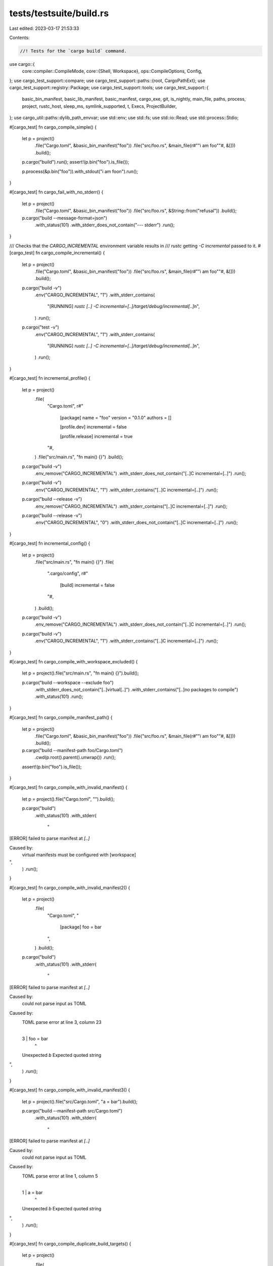 tests/testsuite/build.rs
========================

Last edited: 2023-03-17 21:53:33

Contents:

.. code-block:: rs

    //! Tests for the `cargo build` command.

use cargo::{
    core::compiler::CompileMode,
    core::{Shell, Workspace},
    ops::CompileOptions,
    Config,
};
use cargo_test_support::compare;
use cargo_test_support::paths::{root, CargoPathExt};
use cargo_test_support::registry::Package;
use cargo_test_support::tools;
use cargo_test_support::{
    basic_bin_manifest, basic_lib_manifest, basic_manifest, cargo_exe, git, is_nightly, main_file,
    paths, process, project, rustc_host, sleep_ms, symlink_supported, t, Execs, ProjectBuilder,
};
use cargo_util::paths::dylib_path_envvar;
use std::env;
use std::fs;
use std::io::Read;
use std::process::Stdio;

#[cargo_test]
fn cargo_compile_simple() {
    let p = project()
        .file("Cargo.toml", &basic_bin_manifest("foo"))
        .file("src/foo.rs", &main_file(r#""i am foo""#, &[]))
        .build();

    p.cargo("build").run();
    assert!(p.bin("foo").is_file());

    p.process(&p.bin("foo")).with_stdout("i am foo\n").run();
}

#[cargo_test]
fn cargo_fail_with_no_stderr() {
    let p = project()
        .file("Cargo.toml", &basic_bin_manifest("foo"))
        .file("src/foo.rs", &String::from("refusal"))
        .build();
    p.cargo("build --message-format=json")
        .with_status(101)
        .with_stderr_does_not_contain("--- stderr")
        .run();
}

/// Checks that the `CARGO_INCREMENTAL` environment variable results in
/// `rustc` getting `-C incremental` passed to it.
#[cargo_test]
fn cargo_compile_incremental() {
    let p = project()
        .file("Cargo.toml", &basic_bin_manifest("foo"))
        .file("src/foo.rs", &main_file(r#""i am foo""#, &[]))
        .build();

    p.cargo("build -v")
        .env("CARGO_INCREMENTAL", "1")
        .with_stderr_contains(
            "[RUNNING] `rustc [..] -C incremental=[..]/target/debug/incremental[..]`\n",
        )
        .run();

    p.cargo("test -v")
        .env("CARGO_INCREMENTAL", "1")
        .with_stderr_contains(
            "[RUNNING] `rustc [..] -C incremental=[..]/target/debug/incremental[..]`\n",
        )
        .run();
}

#[cargo_test]
fn incremental_profile() {
    let p = project()
        .file(
            "Cargo.toml",
            r#"
                [package]
                name = "foo"
                version = "0.1.0"
                authors = []

                [profile.dev]
                incremental = false

                [profile.release]
                incremental = true
            "#,
        )
        .file("src/main.rs", "fn main() {}")
        .build();

    p.cargo("build -v")
        .env_remove("CARGO_INCREMENTAL")
        .with_stderr_does_not_contain("[..]C incremental=[..]")
        .run();

    p.cargo("build -v")
        .env("CARGO_INCREMENTAL", "1")
        .with_stderr_contains("[..]C incremental=[..]")
        .run();

    p.cargo("build --release -v")
        .env_remove("CARGO_INCREMENTAL")
        .with_stderr_contains("[..]C incremental=[..]")
        .run();

    p.cargo("build --release -v")
        .env("CARGO_INCREMENTAL", "0")
        .with_stderr_does_not_contain("[..]C incremental=[..]")
        .run();
}

#[cargo_test]
fn incremental_config() {
    let p = project()
        .file("src/main.rs", "fn main() {}")
        .file(
            ".cargo/config",
            r#"
                [build]
                incremental = false
            "#,
        )
        .build();

    p.cargo("build -v")
        .env_remove("CARGO_INCREMENTAL")
        .with_stderr_does_not_contain("[..]C incremental=[..]")
        .run();

    p.cargo("build -v")
        .env("CARGO_INCREMENTAL", "1")
        .with_stderr_contains("[..]C incremental=[..]")
        .run();
}

#[cargo_test]
fn cargo_compile_with_workspace_excluded() {
    let p = project().file("src/main.rs", "fn main() {}").build();

    p.cargo("build --workspace --exclude foo")
        .with_stderr_does_not_contain("[..]virtual[..]")
        .with_stderr_contains("[..]no packages to compile")
        .with_status(101)
        .run();
}

#[cargo_test]
fn cargo_compile_manifest_path() {
    let p = project()
        .file("Cargo.toml", &basic_bin_manifest("foo"))
        .file("src/foo.rs", &main_file(r#""i am foo""#, &[]))
        .build();

    p.cargo("build --manifest-path foo/Cargo.toml")
        .cwd(p.root().parent().unwrap())
        .run();
    assert!(p.bin("foo").is_file());
}

#[cargo_test]
fn cargo_compile_with_invalid_manifest() {
    let p = project().file("Cargo.toml", "").build();

    p.cargo("build")
        .with_status(101)
        .with_stderr(
            "\
[ERROR] failed to parse manifest at `[..]`

Caused by:
  virtual manifests must be configured with [workspace]
",
        )
        .run();
}

#[cargo_test]
fn cargo_compile_with_invalid_manifest2() {
    let p = project()
        .file(
            "Cargo.toml",
            "
                [package]
                foo = bar
            ",
        )
        .build();

    p.cargo("build")
        .with_status(101)
        .with_stderr(
            "\
[ERROR] failed to parse manifest at `[..]`

Caused by:
  could not parse input as TOML

Caused by:
  TOML parse error at line 3, column 23
    |
  3 |                 foo = bar
    |                       ^
  Unexpected `b`
  Expected quoted string
",
        )
        .run();
}

#[cargo_test]
fn cargo_compile_with_invalid_manifest3() {
    let p = project().file("src/Cargo.toml", "a = bar").build();

    p.cargo("build --manifest-path src/Cargo.toml")
        .with_status(101)
        .with_stderr(
            "\
[ERROR] failed to parse manifest at `[..]`

Caused by:
  could not parse input as TOML

Caused by:
  TOML parse error at line 1, column 5
    |
  1 | a = bar
    |     ^
  Unexpected `b`
  Expected quoted string
",
        )
        .run();
}

#[cargo_test]
fn cargo_compile_duplicate_build_targets() {
    let p = project()
        .file(
            "Cargo.toml",
            r#"
                [package]
                name = "foo"
                version = "0.0.1"
                authors = []

                [lib]
                name = "main"
                path = "src/main.rs"
                crate-type = ["dylib"]

                [dependencies]
            "#,
        )
        .file("src/main.rs", "#![allow(warnings)] fn main() {}")
        .build();

    p.cargo("build")
        .with_stderr(
            "\
warning: file `[..]main.rs` found to be present in multiple build targets:
  * `lib` target `main`
  * `bin` target `foo`
[COMPILING] foo v0.0.1 ([..])
[FINISHED] [..]
",
        )
        .run();
}

#[cargo_test]
fn cargo_compile_with_invalid_version() {
    let p = project()
        .file("Cargo.toml", &basic_manifest("foo", "1.0"))
        .build();

    p.cargo("build")
        .with_status(101)
        .with_stderr(
            "\
[ERROR] failed to parse manifest at `[..]`

Caused by:
  unexpected end of input while parsing minor version number for key `package.version`
",
        )
        .run();
}

#[cargo_test]
fn cargo_compile_with_empty_package_name() {
    let p = project()
        .file("Cargo.toml", &basic_manifest("", "0.0.0"))
        .build();

    p.cargo("build")
        .with_status(101)
        .with_stderr(
            "\
[ERROR] failed to parse manifest at `[..]`

Caused by:
  package name cannot be an empty string
",
        )
        .run();
}

#[cargo_test]
fn cargo_compile_with_invalid_package_name() {
    let p = project()
        .file("Cargo.toml", &basic_manifest("foo::bar", "0.0.0"))
        .build();

    p.cargo("build")
        .with_status(101)
        .with_stderr(
            "\
[ERROR] failed to parse manifest at `[..]`

Caused by:
  invalid character `:` in package name: `foo::bar`, [..]
",
        )
        .run();
}

#[cargo_test]
fn cargo_compile_with_invalid_bin_target_name() {
    let p = project()
        .file(
            "Cargo.toml",
            r#"
                [package]
                name = "foo"
                authors = []
                version = "0.0.0"

                [[bin]]
                name = ""
            "#,
        )
        .build();

    p.cargo("build")
        .with_status(101)
        .with_stderr(
            "\
[ERROR] failed to parse manifest at `[..]`

Caused by:
  binary target names cannot be empty
",
        )
        .run();
}

#[cargo_test]
fn cargo_compile_with_forbidden_bin_target_name() {
    let p = project()
        .file(
            "Cargo.toml",
            r#"
                [package]
                name = "foo"
                authors = []
                version = "0.0.0"

                [[bin]]
                name = "build"
            "#,
        )
        .build();

    p.cargo("build")
        .with_status(101)
        .with_stderr(
            "\
[ERROR] failed to parse manifest at `[..]`

Caused by:
  the binary target name `build` is forbidden, it conflicts with with cargo's build directory names
",
        )
        .run();
}

#[cargo_test]
fn cargo_compile_with_bin_and_crate_type() {
    let p = project()
        .file(
            "Cargo.toml",
            r#"
                [package]
                name = "foo"
                authors = []
                version = "0.0.0"

                [[bin]]
                name = "the_foo_bin"
                path = "src/foo.rs"
                crate-type = ["cdylib", "rlib"]
            "#,
        )
        .file("src/foo.rs", "fn main() {}")
        .build();

    p.cargo("build")
        .with_status(101)
        .with_stderr(
            "\
[ERROR] failed to parse manifest at `[..]`

Caused by:
  the target `the_foo_bin` is a binary and can't have any crate-types set \
(currently \"cdylib, rlib\")",
        )
        .run();
}

#[cargo_test]
fn cargo_compile_api_exposes_artifact_paths() {
    let p = project()
        .file(
            "Cargo.toml",
            r#"
                [package]
                name = "foo"
                authors = []
                version = "0.0.0"

                [[bin]]
                name = "the_foo_bin"
                path = "src/bin.rs"

                [lib]
                name = "the_foo_lib"
                path = "src/foo.rs"
                crate-type = ["cdylib", "rlib"]
            "#,
        )
        .file("src/foo.rs", "pub fn bar() {}")
        .file("src/bin.rs", "pub fn main() {}")
        .build();

    let shell = Shell::from_write(Box::new(Vec::new()));
    let config = Config::new(shell, env::current_dir().unwrap(), paths::home());
    let ws = Workspace::new(&p.root().join("Cargo.toml"), &config).unwrap();
    let compile_options = CompileOptions::new(ws.config(), CompileMode::Build).unwrap();

    let result = cargo::ops::compile(&ws, &compile_options).unwrap();

    assert_eq!(1, result.binaries.len());
    assert!(result.binaries[0].path.exists());
    assert!(result.binaries[0]
        .path
        .to_str()
        .unwrap()
        .contains("the_foo_bin"));

    assert_eq!(1, result.cdylibs.len());
    // The exact library path varies by platform, but should certainly exist at least
    assert!(result.cdylibs[0].path.exists());
    assert!(result.cdylibs[0]
        .path
        .to_str()
        .unwrap()
        .contains("the_foo_lib"));
}

#[cargo_test]
fn cargo_compile_with_bin_and_proc() {
    let p = project()
        .file(
            "Cargo.toml",
            r#"
                [package]
                name = "foo"
                authors = []
                version = "0.0.0"

                [[bin]]
                name = "the_foo_bin"
                path = "src/foo.rs"
                proc-macro = true
            "#,
        )
        .file("src/foo.rs", "fn main() {}")
        .build();

    p.cargo("build")
        .with_status(101)
        .with_stderr(
            "\
[ERROR] failed to parse manifest at `[..]`

Caused by:
  the target `the_foo_bin` is a binary and can't have `proc-macro` set `true`",
        )
        .run();
}

#[cargo_test]
fn cargo_compile_with_invalid_lib_target_name() {
    let p = project()
        .file(
            "Cargo.toml",
            r#"
                [package]
                name = "foo"
                authors = []
                version = "0.0.0"

                [lib]
                name = ""
            "#,
        )
        .build();

    p.cargo("build")
        .with_status(101)
        .with_stderr(
            "\
[ERROR] failed to parse manifest at `[..]`

Caused by:
  library target names cannot be empty
",
        )
        .run();
}

#[cargo_test]
fn cargo_compile_with_invalid_non_numeric_dep_version() {
    let p = project()
        .file(
            "Cargo.toml",
            r#"
                [package]
                name = "foo"
                version = "0.0.1"

                [dependencies]
                crossbeam = "y"
            "#,
        )
        .build();

    p.cargo("build")
        .with_status(101)
        .with_stderr(
            "\
[ERROR] failed to parse manifest at `[CWD]/Cargo.toml`

Caused by:
  failed to parse the version requirement `y` for dependency `crossbeam`

Caused by:
  unexpected character 'y' while parsing major version number
",
        )
        .run();
}

#[cargo_test]
fn cargo_compile_without_manifest() {
    let p = project().no_manifest().build();

    p.cargo("build")
        .with_status(101)
        .with_stderr("[ERROR] could not find `Cargo.toml` in `[..]` or any parent directory")
        .run();
}

#[cargo_test]
#[cfg(target_os = "linux")]
fn cargo_compile_with_lowercase_cargo_toml() {
    let p = project()
        .no_manifest()
        .file("cargo.toml", &basic_manifest("foo", "0.1.0"))
        .file("src/lib.rs", &main_file(r#""i am foo""#, &[]))
        .build();

    p.cargo("build")
        .with_status(101)
        .with_stderr(
            "[ERROR] could not find `Cargo.toml` in `[..]` or any parent directory, \
        but found cargo.toml please try to rename it to Cargo.toml",
        )
        .run();
}

#[cargo_test]
fn cargo_compile_with_invalid_code() {
    let p = project()
        .file("Cargo.toml", &basic_bin_manifest("foo"))
        .file("src/foo.rs", "invalid rust code!")
        .build();

    p.cargo("build")
        .with_status(101)
        .with_stderr_contains("[ERROR] could not compile `foo` due to previous error\n")
        .run();
    assert!(p.root().join("Cargo.lock").is_file());
}

#[cargo_test]
fn cargo_compile_with_invalid_code_in_deps() {
    let p = project()
        .file(
            "Cargo.toml",
            r#"
                [package]
                name = "foo"
                version = "0.0.1"
                authors = []

                [dependencies.bar]
                path = "../bar"
                [dependencies.baz]
                path = "../baz"
            "#,
        )
        .file("src/main.rs", "invalid rust code!")
        .build();
    let _bar = project()
        .at("bar")
        .file("Cargo.toml", &basic_manifest("bar", "0.1.0"))
        .file("src/lib.rs", "invalid rust code!")
        .build();
    let _baz = project()
        .at("baz")
        .file("Cargo.toml", &basic_manifest("baz", "0.1.0"))
        .file("src/lib.rs", "invalid rust code!")
        .build();
    p.cargo("build")
        .with_status(101)
        .with_stderr_contains("[..]invalid rust code[..]")
        .with_stderr_contains("[ERROR] could not compile [..]")
        .run();
}

#[cargo_test]
fn cargo_compile_with_warnings_in_the_root_package() {
    let p = project()
        .file("Cargo.toml", &basic_bin_manifest("foo"))
        .file("src/foo.rs", "fn main() {} fn dead() {}")
        .build();

    p.cargo("build")
        .with_stderr_contains("[WARNING] [..]dead[..]")
        .run();
}

#[cargo_test]
fn cargo_compile_with_warnings_in_a_dep_package() {
    let p = project()
        .file(
            "Cargo.toml",
            r#"
                [package]

                name = "foo"
                version = "0.5.0"
                authors = ["wycats@example.com"]

                [dependencies.bar]
                path = "bar"

                [[bin]]

                name = "foo"
            "#,
        )
        .file("src/foo.rs", &main_file(r#""{}", bar::gimme()"#, &["bar"]))
        .file("bar/Cargo.toml", &basic_lib_manifest("bar"))
        .file(
            "bar/src/bar.rs",
            r#"
                pub fn gimme() -> &'static str {
                    "test passed"
                }

                fn dead() {}
            "#,
        )
        .build();

    p.cargo("build")
        .with_stderr_contains("[WARNING] [..]dead[..]")
        .run();

    assert!(p.bin("foo").is_file());

    p.process(&p.bin("foo")).with_stdout("test passed\n").run();
}

#[cargo_test]
fn cargo_compile_with_nested_deps_inferred() {
    let p = project()
        .file(
            "Cargo.toml",
            r#"
                [package]

                name = "foo"
                version = "0.5.0"
                authors = ["wycats@example.com"]

                [dependencies.bar]
                path = 'bar'

                [[bin]]
                name = "foo"
            "#,
        )
        .file("src/foo.rs", &main_file(r#""{}", bar::gimme()"#, &["bar"]))
        .file(
            "bar/Cargo.toml",
            r#"
                [package]

                name = "bar"
                version = "0.5.0"
                authors = ["wycats@example.com"]

                [dependencies.baz]
                path = "../baz"
            "#,
        )
        .file(
            "bar/src/lib.rs",
            r#"
                extern crate baz;

                pub fn gimme() -> String {
                    baz::gimme()
                }
            "#,
        )
        .file("baz/Cargo.toml", &basic_manifest("baz", "0.5.0"))
        .file(
            "baz/src/lib.rs",
            r#"
                pub fn gimme() -> String {
                    "test passed".to_string()
                }
            "#,
        )
        .build();

    p.cargo("build").run();

    assert!(p.bin("foo").is_file());
    assert!(!p.bin("libbar.rlib").is_file());
    assert!(!p.bin("libbaz.rlib").is_file());

    p.process(&p.bin("foo")).with_stdout("test passed\n").run();
}

#[cargo_test]
fn cargo_compile_with_nested_deps_correct_bin() {
    let p = project()
        .file(
            "Cargo.toml",
            r#"
                [package]

                name = "foo"
                version = "0.5.0"
                authors = ["wycats@example.com"]

                [dependencies.bar]
                path = "bar"

                [[bin]]
                name = "foo"
            "#,
        )
        .file("src/main.rs", &main_file(r#""{}", bar::gimme()"#, &["bar"]))
        .file(
            "bar/Cargo.toml",
            r#"
                [package]

                name = "bar"
                version = "0.5.0"
                authors = ["wycats@example.com"]

                [dependencies.baz]
                path = "../baz"
            "#,
        )
        .file(
            "bar/src/lib.rs",
            r#"
                extern crate baz;

                pub fn gimme() -> String {
                    baz::gimme()
                }
            "#,
        )
        .file("baz/Cargo.toml", &basic_manifest("baz", "0.5.0"))
        .file(
            "baz/src/lib.rs",
            r#"
                pub fn gimme() -> String {
                    "test passed".to_string()
                }
            "#,
        )
        .build();

    p.cargo("build").run();

    assert!(p.bin("foo").is_file());
    assert!(!p.bin("libbar.rlib").is_file());
    assert!(!p.bin("libbaz.rlib").is_file());

    p.process(&p.bin("foo")).with_stdout("test passed\n").run();
}

#[cargo_test]
fn cargo_compile_with_nested_deps_shorthand() {
    let p = project()
        .file(
            "Cargo.toml",
            r#"
                [package]

                name = "foo"
                version = "0.5.0"
                authors = ["wycats@example.com"]

                [dependencies.bar]
                path = "bar"
            "#,
        )
        .file("src/main.rs", &main_file(r#""{}", bar::gimme()"#, &["bar"]))
        .file(
            "bar/Cargo.toml",
            r#"
                [package]

                name = "bar"
                version = "0.5.0"
                authors = ["wycats@example.com"]

                [dependencies.baz]
                path = "../baz"

                [lib]

                name = "bar"
            "#,
        )
        .file(
            "bar/src/bar.rs",
            r#"
                extern crate baz;

                pub fn gimme() -> String {
                    baz::gimme()
                }
            "#,
        )
        .file("baz/Cargo.toml", &basic_lib_manifest("baz"))
        .file(
            "baz/src/baz.rs",
            r#"
                pub fn gimme() -> String {
                    "test passed".to_string()
                }
            "#,
        )
        .build();

    p.cargo("build").run();

    assert!(p.bin("foo").is_file());
    assert!(!p.bin("libbar.rlib").is_file());
    assert!(!p.bin("libbaz.rlib").is_file());

    p.process(&p.bin("foo")).with_stdout("test passed\n").run();
}

#[cargo_test]
fn cargo_compile_with_nested_deps_longhand() {
    let p = project()
        .file(
            "Cargo.toml",
            r#"
                [package]

                name = "foo"
                version = "0.5.0"
                authors = ["wycats@example.com"]

                [dependencies.bar]
                path = "bar"
                version = "0.5.0"

                [[bin]]

                name = "foo"
            "#,
        )
        .file("src/foo.rs", &main_file(r#""{}", bar::gimme()"#, &["bar"]))
        .file(
            "bar/Cargo.toml",
            r#"
                [package]

                name = "bar"
                version = "0.5.0"
                authors = ["wycats@example.com"]

                [dependencies.baz]
                path = "../baz"
                version = "0.5.0"

                [lib]

                name = "bar"
            "#,
        )
        .file(
            "bar/src/bar.rs",
            r#"
                extern crate baz;

                pub fn gimme() -> String {
                    baz::gimme()
                }
            "#,
        )
        .file("baz/Cargo.toml", &basic_lib_manifest("baz"))
        .file(
            "baz/src/baz.rs",
            r#"
                pub fn gimme() -> String {
                    "test passed".to_string()
                }
            "#,
        )
        .build();

    p.cargo("build").run();

    assert!(p.bin("foo").is_file());
    assert!(!p.bin("libbar.rlib").is_file());
    assert!(!p.bin("libbaz.rlib").is_file());

    p.process(&p.bin("foo")).with_stdout("test passed\n").run();
}

// Check that Cargo gives a sensible error if a dependency can't be found
// because of a name mismatch.
#[cargo_test]
fn cargo_compile_with_dep_name_mismatch() {
    let p = project()
        .file(
            "Cargo.toml",
            r#"
                [package]

                name = "foo"
                version = "0.0.1"
                authors = ["wycats@example.com"]

                [[bin]]

                name = "foo"

                [dependencies.notquitebar]

                path = "bar"
            "#,
        )
        .file("src/bin/foo.rs", &main_file(r#""i am foo""#, &["bar"]))
        .file("bar/Cargo.toml", &basic_bin_manifest("bar"))
        .file("bar/src/bar.rs", &main_file(r#""i am bar""#, &[]))
        .build();

    p.cargo("build")
        .with_status(101)
        .with_stderr(
            "\
error: no matching package named `notquitebar` found
location searched: [CWD]/bar
required by package `foo v0.0.1 ([CWD])`
",
        )
        .run();
}

// Ensure that renamed deps have a valid name
#[cargo_test]
fn cargo_compile_with_invalid_dep_rename() {
    let p = project()
        .file(
            "Cargo.toml",
            r#"
                [package]
                name = "buggin"
                version = "0.1.0"

                [dependencies]
                "haha this isn't a valid name 🐛" = { package = "libc", version = "0.1" }
            "#,
        )
        .file("src/main.rs", &main_file(r#""What's good?""#, &[]))
        .build();

    p.cargo("build")
        .with_status(101)
        .with_stderr(
            "\
error: failed to parse manifest at `[..]`

Caused by:
  invalid character ` ` in dependency name: `haha this isn't a valid name 🐛`, characters must be Unicode XID characters (numbers, `-`, `_`, or most letters)
",
        )
        .run();
}

#[cargo_test]
fn cargo_compile_with_filename() {
    let p = project()
        .file("src/lib.rs", "")
        .file(
            "src/bin/a.rs",
            r#"
                extern crate foo;
                fn main() { println!("hello a.rs"); }
            "#,
        )
        .file("examples/a.rs", r#"fn main() { println!("example"); }"#)
        .build();

    p.cargo("build --bin bin.rs")
        .with_status(101)
        .with_stderr(
            "\
[ERROR] no bin target named `bin.rs`.
Available bin targets:
    a

",
        )
        .run();

    p.cargo("build --bin a.rs")
        .with_status(101)
        .with_stderr(
            "\
[ERROR] no bin target named `a.rs`

<tab>Did you mean `a`?",
        )
        .run();

    p.cargo("build --example example.rs")
        .with_status(101)
        .with_stderr(
            "\
[ERROR] no example target named `example.rs`.
Available example targets:
    a

",
        )
        .run();

    p.cargo("build --example a.rs")
        .with_status(101)
        .with_stderr(
            "\
[ERROR] no example target named `a.rs`

<tab>Did you mean `a`?",
        )
        .run();
}

#[cargo_test]
fn incompatible_dependencies() {
    Package::new("bad", "0.1.0").publish();
    Package::new("bad", "1.0.0").publish();
    Package::new("bad", "1.0.1").publish();
    Package::new("bad", "1.0.2").publish();
    Package::new("bar", "0.1.0").dep("bad", "0.1.0").publish();
    Package::new("baz", "0.1.1").dep("bad", "=1.0.0").publish();
    Package::new("baz", "0.1.0").dep("bad", "=1.0.0").publish();
    Package::new("qux", "0.1.2").dep("bad", ">=1.0.1").publish();
    Package::new("qux", "0.1.1").dep("bad", ">=1.0.1").publish();
    Package::new("qux", "0.1.0").dep("bad", ">=1.0.1").publish();

    let p = project()
        .file(
            "Cargo.toml",
            r#"
                [package]
                name = "foo"
                version = "0.0.1"

                [dependencies]
                bar = "0.1.0"
                baz = "0.1.0"
                qux = "0.1.0"
            "#,
        )
        .file("src/main.rs", "fn main(){}")
        .build();

    p.cargo("build")
        .with_status(101)
        .with_stderr_contains(
            "\
error: failed to select a version for `bad`.
    ... required by package `qux v0.1.0`
    ... which satisfies dependency `qux = \"^0.1.0\"` of package `foo v0.0.1 ([..])`
versions that meet the requirements `>=1.0.1` are: 1.0.2, 1.0.1

all possible versions conflict with previously selected packages.

  previously selected package `bad v1.0.0`
    ... which satisfies dependency `bad = \"=1.0.0\"` of package `baz v0.1.0`
    ... which satisfies dependency `baz = \"^0.1.0\"` of package `foo v0.0.1 ([..])`

failed to select a version for `bad` which could resolve this conflict",
        )
        .run();
}

#[cargo_test]
fn incompatible_dependencies_with_multi_semver() {
    Package::new("bad", "1.0.0").publish();
    Package::new("bad", "1.0.1").publish();
    Package::new("bad", "2.0.0").publish();
    Package::new("bad", "2.0.1").publish();
    Package::new("bar", "0.1.0").dep("bad", "=1.0.0").publish();
    Package::new("baz", "0.1.0").dep("bad", ">=2.0.1").publish();

    let p = project()
        .file(
            "Cargo.toml",
            r#"
                [package]
                name = "foo"
                version = "0.0.1"

                [dependencies]
                bar = "0.1.0"
                baz = "0.1.0"
                bad = ">=1.0.1, <=2.0.0"
            "#,
        )
        .file("src/main.rs", "fn main(){}")
        .build();

    p.cargo("build")
        .with_status(101)
        .with_stderr_contains(
            "\
error: failed to select a version for `bad`.
    ... required by package `foo v0.0.1 ([..])`
versions that meet the requirements `>=1.0.1, <=2.0.0` are: 2.0.0, 1.0.1

all possible versions conflict with previously selected packages.

  previously selected package `bad v2.0.1`
    ... which satisfies dependency `bad = \">=2.0.1\"` of package `baz v0.1.0`
    ... which satisfies dependency `baz = \"^0.1.0\"` of package `foo v0.0.1 ([..])`

  previously selected package `bad v1.0.0`
    ... which satisfies dependency `bad = \"=1.0.0\"` of package `bar v0.1.0`
    ... which satisfies dependency `bar = \"^0.1.0\"` of package `foo v0.0.1 ([..])`

failed to select a version for `bad` which could resolve this conflict",
        )
        .run();
}

#[cargo_test]
fn compile_path_dep_then_change_version() {
    let p = project()
        .file(
            "Cargo.toml",
            r#"
                [package]
                name = "foo"
                version = "0.0.1"
                authors = []

                [dependencies.bar]
                path = "bar"
            "#,
        )
        .file("src/lib.rs", "")
        .file("bar/Cargo.toml", &basic_manifest("bar", "0.0.1"))
        .file("bar/src/lib.rs", "")
        .build();

    p.cargo("build").run();

    p.change_file("bar/Cargo.toml", &basic_manifest("bar", "0.0.2"));

    p.cargo("build").run();
}

#[cargo_test]
fn ignores_carriage_return_in_lockfile() {
    let p = project()
        .file("src/main.rs", "mod a; fn main() {}")
        .file("src/a.rs", "")
        .build();

    p.cargo("build").run();

    let lock = p.read_lockfile();
    p.change_file("Cargo.lock", &lock.replace("\n", "\r\n"));
    p.cargo("build").run();
}

#[cargo_test]
fn cargo_default_env_metadata_env_var() {
    // Ensure that path dep + dylib + env_var get metadata
    // (even though path_dep + dylib should not)
    let p = project()
        .file(
            "Cargo.toml",
            r#"
                [package]
                name = "foo"
                version = "0.0.1"
                authors = []

                [dependencies.bar]
                path = "bar"
            "#,
        )
        .file("src/lib.rs", "// hi")
        .file(
            "bar/Cargo.toml",
            r#"
                [package]
                name = "bar"
                version = "0.0.1"
                authors = []

                [lib]
                name = "bar"
                crate_type = ["dylib"]
            "#,
        )
        .file("bar/src/lib.rs", "// hello")
        .build();

    // No metadata on libbar since it's a dylib path dependency
    p.cargo("build -v")
        .with_stderr(&format!(
            "\
[COMPILING] bar v0.0.1 ([CWD]/bar)
[RUNNING] `rustc --crate-name bar bar/src/lib.rs [..]--crate-type dylib \
        --emit=[..]link \
        -C prefer-dynamic[..]-C debuginfo=2 \
        -C metadata=[..] \
        --out-dir [..] \
        -L dependency=[CWD]/target/debug/deps`
[COMPILING] foo v0.0.1 ([CWD])
[RUNNING] `rustc --crate-name foo src/lib.rs [..]--crate-type lib \
        --emit=[..]link[..]-C debuginfo=2 \
        -C metadata=[..] \
        -C extra-filename=[..] \
        --out-dir [..] \
        -L dependency=[CWD]/target/debug/deps \
        --extern bar=[CWD]/target/debug/deps/{prefix}bar{suffix}`
[FINISHED] dev [unoptimized + debuginfo] target(s) in [..]",
            prefix = env::consts::DLL_PREFIX,
            suffix = env::consts::DLL_SUFFIX,
        ))
        .run();

    p.cargo("clean").run();

    // If you set the env-var, then we expect metadata on libbar
    p.cargo("build -v")
        .env("__CARGO_DEFAULT_LIB_METADATA", "stable")
        .with_stderr(&format!(
            "\
[COMPILING] bar v0.0.1 ([CWD]/bar)
[RUNNING] `rustc --crate-name bar bar/src/lib.rs [..]--crate-type dylib \
        --emit=[..]link \
        -C prefer-dynamic[..]-C debuginfo=2 \
        -C metadata=[..] \
        --out-dir [..] \
        -L dependency=[CWD]/target/debug/deps`
[COMPILING] foo v0.0.1 ([CWD])
[RUNNING] `rustc --crate-name foo src/lib.rs [..]--crate-type lib \
        --emit=[..]link[..]-C debuginfo=2 \
        -C metadata=[..] \
        -C extra-filename=[..] \
        --out-dir [..] \
        -L dependency=[CWD]/target/debug/deps \
        --extern bar=[CWD]/target/debug/deps/{prefix}bar-[..]{suffix}`
[FINISHED] dev [unoptimized + debuginfo] target(s) in [..]
",
            prefix = env::consts::DLL_PREFIX,
            suffix = env::consts::DLL_SUFFIX,
        ))
        .run();
}

#[cargo_test]
fn crate_env_vars() {
    let p = project()
        .file(
            "Cargo.toml",
            r#"
            [package]
            name = "foo"
            version = "0.5.1-alpha.1"
            description = "This is foo"
            homepage = "https://example.com"
            repository = "https://example.com/repo.git"
            authors = ["wycats@example.com"]
            license = "MIT OR Apache-2.0"
            license-file = "license.txt"
            rust-version = "1.61.0"

            [[bin]]
            name = "foo-bar"
            path = "src/main.rs"
            "#,
        )
        .file(
            "src/main.rs",
            r#"
                extern crate foo;


                static VERSION_MAJOR: &'static str = env!("CARGO_PKG_VERSION_MAJOR");
                static VERSION_MINOR: &'static str = env!("CARGO_PKG_VERSION_MINOR");
                static VERSION_PATCH: &'static str = env!("CARGO_PKG_VERSION_PATCH");
                static VERSION_PRE: &'static str = env!("CARGO_PKG_VERSION_PRE");
                static VERSION: &'static str = env!("CARGO_PKG_VERSION");
                static CARGO_MANIFEST_DIR: &'static str = env!("CARGO_MANIFEST_DIR");
                static PKG_NAME: &'static str = env!("CARGO_PKG_NAME");
                static HOMEPAGE: &'static str = env!("CARGO_PKG_HOMEPAGE");
                static REPOSITORY: &'static str = env!("CARGO_PKG_REPOSITORY");
                static LICENSE: &'static str = env!("CARGO_PKG_LICENSE");
                static LICENSE_FILE: &'static str = env!("CARGO_PKG_LICENSE_FILE");
                static DESCRIPTION: &'static str = env!("CARGO_PKG_DESCRIPTION");
                static RUST_VERSION: &'static str = env!("CARGO_PKG_RUST_VERSION");
                static BIN_NAME: &'static str = env!("CARGO_BIN_NAME");
                static CRATE_NAME: &'static str = env!("CARGO_CRATE_NAME");


                fn main() {
                    let s = format!("{}-{}-{} @ {} in {}", VERSION_MAJOR,
                                    VERSION_MINOR, VERSION_PATCH, VERSION_PRE,
                                    CARGO_MANIFEST_DIR);
                     assert_eq!(s, foo::version());
                     println!("{}", s);
                     assert_eq!("foo", PKG_NAME);
                     assert_eq!("foo-bar", BIN_NAME);
                     assert_eq!("foo_bar", CRATE_NAME);
                     assert_eq!("https://example.com", HOMEPAGE);
                     assert_eq!("https://example.com/repo.git", REPOSITORY);
                     assert_eq!("MIT OR Apache-2.0", LICENSE);
                     assert_eq!("license.txt", LICENSE_FILE);
                     assert_eq!("This is foo", DESCRIPTION);
                     assert_eq!("1.61.0", RUST_VERSION);
                    let s = format!("{}.{}.{}-{}", VERSION_MAJOR,
                                    VERSION_MINOR, VERSION_PATCH, VERSION_PRE);
                    assert_eq!(s, VERSION);

                    // Verify CARGO_TARGET_TMPDIR isn't set for bins
                    assert!(option_env!("CARGO_TARGET_TMPDIR").is_none());
                }
            "#,
        )
        .file(
            "src/lib.rs",
            r#"
                use std::env;
                use std::path::PathBuf;

                pub fn version() -> String {
                    format!("{}-{}-{} @ {} in {}",
                            env!("CARGO_PKG_VERSION_MAJOR"),
                            env!("CARGO_PKG_VERSION_MINOR"),
                            env!("CARGO_PKG_VERSION_PATCH"),
                            env!("CARGO_PKG_VERSION_PRE"),
                            env!("CARGO_MANIFEST_DIR"))
                }

                pub fn check_no_int_test_env() {
                    env::var("CARGO_TARGET_DIR").unwrap_err();
                }

                pub fn check_tmpdir(tmp: Option<&'static str>) {
                    let tmpdir: PathBuf = tmp.unwrap().into();

                    let exe: PathBuf = env::current_exe().unwrap().into();
                    let mut expected: PathBuf = exe.parent().unwrap()
                        .parent().unwrap()
                        .parent().unwrap()
                        .into();
                    expected.push("tmp");
                    assert_eq!(tmpdir, expected);

                    // Check that CARGO_TARGET_TMPDIR isn't set for lib code
                    assert!(option_env!("CARGO_TARGET_TMPDIR").is_none());
                    env::var("CARGO_TARGET_TMPDIR").unwrap_err();
                }

                #[test]
                fn env() {
                    // Check that CARGO_TARGET_TMPDIR isn't set for unit tests
                    assert!(option_env!("CARGO_TARGET_TMPDIR").is_none());
                    env::var("CARGO_TARGET_TMPDIR").unwrap_err();
                }
            "#,
        )
        .file(
            "tests/env.rs",
            r#"
                #[test]
                fn env() {
                    foo::check_tmpdir(option_env!("CARGO_TARGET_TMPDIR"));
                }
            "#,
        );

    let p = if is_nightly() {
        p.file(
            "benches/env.rs",
            r#"
                #![feature(test)]
                extern crate test;
                use test::Bencher;

                #[bench]
                fn env(_: &mut Bencher) {
                    foo::check_tmpdir(option_env!("CARGO_TARGET_TMPDIR"));
                }
            "#,
        )
        .build()
    } else {
        p.build()
    };

    println!("build");
    p.cargo("build -v").run();

    println!("bin");
    p.process(&p.bin("foo-bar"))
        .with_stdout("0-5-1 @ alpha.1 in [CWD]")
        .run();

    println!("test");
    p.cargo("test -v").run();

    if is_nightly() {
        println!("bench");
        p.cargo("bench -v").run();
    }
}

#[cargo_test]
fn crate_authors_env_vars() {
    let p = project()
        .file(
            "Cargo.toml",
            r#"
                [package]
                name = "foo"
                version = "0.5.1-alpha.1"
                authors = ["wycats@example.com", "neikos@example.com"]
            "#,
        )
        .file(
            "src/main.rs",
            r#"
                extern crate foo;

                static AUTHORS: &'static str = env!("CARGO_PKG_AUTHORS");

                fn main() {
                    let s = "wycats@example.com:neikos@example.com";
                    assert_eq!(AUTHORS, foo::authors());
                    println!("{}", AUTHORS);
                    assert_eq!(s, AUTHORS);
                }
            "#,
        )
        .file(
            "src/lib.rs",
            r#"
                pub fn authors() -> String {
                    format!("{}", env!("CARGO_PKG_AUTHORS"))
                }
            "#,
        )
        .build();

    println!("build");
    p.cargo("build -v").run();

    println!("bin");
    p.process(&p.bin("foo"))
        .with_stdout("wycats@example.com:neikos@example.com")
        .run();

    println!("test");
    p.cargo("test -v").run();
}

#[cargo_test]
fn vv_prints_rustc_env_vars() {
    let p = project()
        .file(
            "Cargo.toml",
            r#"
                [package]
                name = "foo"
                version = "0.0.1"
                authors = ["escape='\"@example.com"]
            "#,
        )
        .file("src/main.rs", "fn main() {}")
        .build();

    let mut b = p.cargo("build -vv");

    if cfg!(windows) {
        b.with_stderr_contains(
            "[RUNNING] `[..]set CARGO_PKG_NAME=foo&& [..]rustc [..]`"
        ).with_stderr_contains(
            r#"[RUNNING] `[..]set CARGO_PKG_AUTHORS="escape='\"@example.com"&& [..]rustc [..]`"#
        )
    } else {
        b.with_stderr_contains("[RUNNING] `[..]CARGO_PKG_NAME=foo [..]rustc [..]`")
            .with_stderr_contains(
                r#"[RUNNING] `[..]CARGO_PKG_AUTHORS='escape='\''"@example.com' [..]rustc [..]`"#,
            )
    };

    b.run();
}

// The tester may already have LD_LIBRARY_PATH=::/foo/bar which leads to a false positive error
fn setenv_for_removing_empty_component(mut execs: Execs) -> Execs {
    let v = dylib_path_envvar();
    if let Ok(search_path) = env::var(v) {
        let new_search_path =
            env::join_paths(env::split_paths(&search_path).filter(|e| !e.as_os_str().is_empty()))
                .expect("join_paths");
        execs.env(v, new_search_path); // build_command() will override LD_LIBRARY_PATH accordingly
    }
    execs
}

// Regression test for #4277
#[cargo_test]
fn crate_library_path_env_var() {
    let p = project()
        .file(
            "src/main.rs",
            &format!(
                r#"
                    fn main() {{
                        let search_path = env!("{}");
                        let paths = std::env::split_paths(&search_path).collect::<Vec<_>>();
                        assert!(!paths.contains(&"".into()));
                    }}
                "#,
                dylib_path_envvar()
            ),
        )
        .build();

    setenv_for_removing_empty_component(p.cargo("run")).run();
}

// Regression test for #4277
#[cargo_test]
fn build_with_fake_libc_not_loading() {
    let p = project()
        .file("src/main.rs", "fn main() {}")
        .file("src/lib.rs", r#" "#)
        .file("libc.so.6", r#""#)
        .build();

    setenv_for_removing_empty_component(p.cargo("build")).run();
}

// this is testing that src/<pkg-name>.rs still works (for now)
#[cargo_test]
fn many_crate_types_old_style_lib_location() {
    let p = project()
        .file(
            "Cargo.toml",
            r#"
                [package]

                name = "foo"
                version = "0.5.0"
                authors = ["wycats@example.com"]

                [lib]

                name = "foo"
                crate_type = ["rlib", "dylib"]
            "#,
        )
        .file("src/foo.rs", "pub fn foo() {}")
        .build();
    p.cargo("build")
        .with_stderr_contains(
            "\
[WARNING] path `[..]src/foo.rs` was erroneously implicitly accepted for library `foo`,
please rename the file to `src/lib.rs` or set lib.path in Cargo.toml",
        )
        .run();

    assert!(p.root().join("target/debug/libfoo.rlib").is_file());
    let fname = format!("{}foo{}", env::consts::DLL_PREFIX, env::consts::DLL_SUFFIX);
    assert!(p.root().join("target/debug").join(&fname).is_file());
}

#[cargo_test]
fn many_crate_types_correct() {
    let p = project()
        .file(
            "Cargo.toml",
            r#"
                [package]

                name = "foo"
                version = "0.5.0"
                authors = ["wycats@example.com"]

                [lib]

                name = "foo"
                crate_type = ["rlib", "dylib"]
            "#,
        )
        .file("src/lib.rs", "pub fn foo() {}")
        .build();
    p.cargo("build").run();

    assert!(p.root().join("target/debug/libfoo.rlib").is_file());
    let fname = format!("{}foo{}", env::consts::DLL_PREFIX, env::consts::DLL_SUFFIX);
    assert!(p.root().join("target/debug").join(&fname).is_file());
}

#[cargo_test]
fn set_both_dylib_and_cdylib_crate_types() {
    let p = project()
        .file(
            "Cargo.toml",
            r#"
                [package]

                name = "foo"
                version = "0.5.0"
                authors = ["wycats@example.com"]

                [lib]

                name = "foo"
                crate_type = ["cdylib", "dylib"]
            "#,
        )
        .file("src/lib.rs", "pub fn foo() {}")
        .build();
    p.cargo("build")
        .with_status(101)
        .with_stderr(
            "\
error: failed to parse manifest at `[..]`

Caused by:
  library `foo` cannot set the crate type of both `dylib` and `cdylib`
",
        )
        .run();
}

#[cargo_test]
fn dev_dependencies_conflicting_warning() {
    let p = project()
        .file(
            "Cargo.toml",
            r#"
                [package]
                name = "foo"
                version = "0.1.0"
                edition = "2018"

                [dev-dependencies]
                a = {path = "a"}
                [dev_dependencies]
                a = {path = "a"}
            "#,
        )
        .file("src/lib.rs", "")
        .file(
            "a/Cargo.toml",
            r#"
                [package]
                name = "a"
                version = "0.0.1"
            "#,
        )
        .file("a/src/lib.rs", "")
        .build();
    p.cargo("build")
        .with_stderr_contains(
"[WARNING] conflicting between `dev-dependencies` and `dev_dependencies` in the `foo` package.\n
        `dev_dependencies` is ignored and not recommended for use in the future"
        )
        .run();
}

#[cargo_test]
fn build_dependencies_conflicting_warning() {
    let p = project()
        .file(
            "Cargo.toml",
            r#"
                [package]
                name = "foo"
                version = "0.1.0"
                edition = "2018"

                [build-dependencies]
                a = {path = "a"}
                [build_dependencies]
                a = {path = "a"}
            "#,
        )
        .file("src/lib.rs", "")
        .file(
            "a/Cargo.toml",
            r#"
                [package]
                name = "a"
                version = "0.0.1"
            "#,
        )
        .file("a/src/lib.rs", "")
        .build();
    p.cargo("build")
        .with_stderr_contains(
"[WARNING] conflicting between `build-dependencies` and `build_dependencies` in the `foo` package.\n
        `build_dependencies` is ignored and not recommended for use in the future"
        )
        .run();
}

#[cargo_test]
fn lib_crate_types_conflicting_warning() {
    let p = project()
        .file(
            "Cargo.toml",
            r#"
                [package]
                name = "foo"
                version = "0.5.0"
                authors = ["wycats@example.com"]

                [lib]
                name = "foo"
                crate-type = ["rlib", "dylib"]
                crate_type = ["staticlib", "dylib"]
            "#,
        )
        .file("src/lib.rs", "pub fn foo() {}")
        .build();
    p.cargo("build")
        .with_stderr_contains(
"[WARNING] conflicting between `crate-type` and `crate_type` in the `foo` library target.\n
        `crate_type` is ignored and not recommended for use in the future",
        )
        .run();
}

#[cargo_test]
fn examples_crate_types_conflicting_warning() {
    let p = project()
        .file(
            "Cargo.toml",
            r#"
                [package]
                name = "foo"
                version = "0.5.0"
                authors = ["wycats@example.com"]

                [[example]]
                name = "ex"
                path = "examples/ex.rs"
                crate-type = ["rlib", "dylib"]
                crate_type = ["proc_macro"]
                [[example]]
                name = "goodbye"
                path = "examples/ex-goodbye.rs"
                crate-type = ["rlib", "dylib"]
                crate_type = ["rlib", "staticlib"]
            "#,
        )
        .file("src/lib.rs", "")
        .file(
            "examples/ex.rs",
            r#"
                fn main() { println!("ex"); }
            "#,
        )
        .file(
            "examples/ex-goodbye.rs",
            r#"
                fn main() { println!("goodbye"); }
            "#,
        )
        .build();
    p.cargo("build")
        .with_stderr_contains(
            "\
[WARNING] conflicting between `crate-type` and `crate_type` in the `ex` example target.\n
        `crate_type` is ignored and not recommended for use in the future
[WARNING] conflicting between `crate-type` and `crate_type` in the `goodbye` example target.\n
        `crate_type` is ignored and not recommended for use in the future",
        )
        .run();
}

#[cargo_test]
fn self_dependency() {
    let p = project()
        .file(
            "Cargo.toml",
            r#"
                [package]

                name = "test"
                version = "0.0.0"
                authors = []

                [dependencies.test]

                path = "."

                [lib]
                name = "test"
                path = "src/test.rs"
            "#,
        )
        .file("src/test.rs", "fn main() {}")
        .build();
    p.cargo("build")
        .with_status(101)
        .with_stderr(
            "\
[ERROR] cyclic package dependency: package `test v0.0.0 ([CWD])` depends on itself. Cycle:
package `test v0.0.0 ([CWD])`
    ... which satisfies path dependency `test` of package `test v0.0.0 ([..])`",
        )
        .run();
}

#[cargo_test]
/// Make sure broken and loop symlinks don't break the build
///
/// This test requires you to be able to make symlinks.
/// For windows, this may require you to enable developer mode.
fn ignore_broken_symlinks() {
    if !symlink_supported() {
        return;
    }

    let p = project()
        .file("Cargo.toml", &basic_bin_manifest("foo"))
        .file("src/foo.rs", &main_file(r#""i am foo""#, &[]))
        .symlink("Notafile", "bar")
        // To hit the symlink directory, we need a build script
        // to trigger a full scan of package files.
        .file("build.rs", &main_file(r#""build script""#, &[]))
        .symlink_dir("a/b", "a/b/c/d/foo")
        .build();

    p.cargo("build")
        .with_stderr_contains(
            "[WARNING] File system loop found: [..]/a/b/c/d/foo points to an ancestor [..]/a/b",
        )
        .run();
    assert!(p.bin("foo").is_file());

    p.process(&p.bin("foo")).with_stdout("i am foo\n").run();
}

#[cargo_test]
fn missing_lib_and_bin() {
    let p = project().build();
    p.cargo("build")
        .with_status(101)
        .with_stderr(
            "\
[ERROR] failed to parse manifest at `[..]Cargo.toml`

Caused by:
  no targets specified in the manifest
  either src/lib.rs, src/main.rs, a [lib] section, or [[bin]] section must be present\n",
        )
        .run();
}

#[cargo_test]
fn lto_build() {
    let p = project()
        .file(
            "Cargo.toml",
            r#"
                [package]

                name = "test"
                version = "0.0.0"
                authors = []

                [profile.release]
                lto = true
            "#,
        )
        .file("src/main.rs", "fn main() {}")
        .build();
    p.cargo("build -v --release")
        .with_stderr(
            "\
[COMPILING] test v0.0.0 ([CWD])
[RUNNING] `rustc --crate-name test src/main.rs [..]--crate-type bin \
        --emit=[..]link \
        -C opt-level=3 \
        -C lto \
        [..]
[FINISHED] release [optimized] target(s) in [..]
",
        )
        .run();
}

#[cargo_test]
fn verbose_build() {
    let p = project().file("src/lib.rs", "").build();
    p.cargo("build -v")
        .with_stderr(
            "\
[COMPILING] foo v0.0.1 ([CWD])
[RUNNING] `rustc --crate-name foo src/lib.rs [..]--crate-type lib \
        --emit=[..]link[..]-C debuginfo=2 \
        -C metadata=[..] \
        --out-dir [..] \
        -L dependency=[CWD]/target/debug/deps`
[FINISHED] dev [unoptimized + debuginfo] target(s) in [..]
",
        )
        .run();
}

#[cargo_test]
fn verbose_release_build() {
    let p = project().file("src/lib.rs", "").build();
    p.cargo("build -v --release")
        .with_stderr(
            "\
[COMPILING] foo v0.0.1 ([CWD])
[RUNNING] `rustc --crate-name foo src/lib.rs [..]--crate-type lib \
        --emit=[..]link[..]\
        -C opt-level=3[..]\
        -C metadata=[..] \
        --out-dir [..] \
        -L dependency=[CWD]/target/release/deps`
[FINISHED] release [optimized] target(s) in [..]
",
        )
        .run();
}

#[cargo_test]
fn verbose_release_build_short() {
    let p = project().file("src/lib.rs", "").build();
    p.cargo("build -v -r")
        .with_stderr(
            "\
[COMPILING] foo v0.0.1 ([CWD])
[RUNNING] `rustc --crate-name foo src/lib.rs [..]--crate-type lib \
        --emit=[..]link[..]\
        -C opt-level=3[..]\
        -C metadata=[..] \
        --out-dir [..] \
        -L dependency=[CWD]/target/release/deps`
[FINISHED] release [optimized] target(s) in [..]
",
        )
        .run();
}

#[cargo_test]
fn verbose_release_build_deps() {
    let p = project()
        .file(
            "Cargo.toml",
            r#"
                [package]

                name = "test"
                version = "0.0.0"
                authors = []

                [dependencies.foo]
                path = "foo"
            "#,
        )
        .file("src/lib.rs", "")
        .file(
            "foo/Cargo.toml",
            r#"
                [package]

                name = "foo"
                version = "0.0.0"
                authors = []

                [lib]
                name = "foo"
                crate_type = ["dylib", "rlib"]
            "#,
        )
        .file("foo/src/lib.rs", "")
        .build();
    p.cargo("build -v --release")
        .with_stderr(&format!(
            "\
[COMPILING] foo v0.0.0 ([CWD]/foo)
[RUNNING] `rustc --crate-name foo foo/src/lib.rs [..]\
        --crate-type dylib --crate-type rlib \
        --emit=[..]link \
        -C prefer-dynamic[..]\
        -C opt-level=3[..]\
        -C metadata=[..] \
        --out-dir [..] \
        -L dependency=[CWD]/target/release/deps`
[COMPILING] test v0.0.0 ([CWD])
[RUNNING] `rustc --crate-name test src/lib.rs [..]--crate-type lib \
        --emit=[..]link[..]\
        -C opt-level=3[..]\
        -C metadata=[..] \
        --out-dir [..] \
        -L dependency=[CWD]/target/release/deps \
        --extern foo=[CWD]/target/release/deps/{prefix}foo{suffix} \
        --extern foo=[CWD]/target/release/deps/libfoo.rlib`
[FINISHED] release [optimized] target(s) in [..]
",
            prefix = env::consts::DLL_PREFIX,
            suffix = env::consts::DLL_SUFFIX
        ))
        .run();
}

#[cargo_test]
fn explicit_examples() {
    let p = project()
        .file(
            "Cargo.toml",
            r#"
                [package]
                name = "foo"
                version = "1.0.0"
                authors = []

                [lib]
                name = "foo"
                path = "src/lib.rs"

                [[example]]
                name = "hello"
                path = "examples/ex-hello.rs"

                [[example]]
                name = "goodbye"
                path = "examples/ex-goodbye.rs"
            "#,
        )
        .file(
            "src/lib.rs",
            r#"
                pub fn get_hello() -> &'static str { "Hello" }
                pub fn get_goodbye() -> &'static str { "Goodbye" }
                pub fn get_world() -> &'static str { "World" }
            "#,
        )
        .file(
            "examples/ex-hello.rs",
            r#"
                extern crate foo;
                fn main() { println!("{}, {}!", foo::get_hello(), foo::get_world()); }
            "#,
        )
        .file(
            "examples/ex-goodbye.rs",
            r#"
                extern crate foo;
                fn main() { println!("{}, {}!", foo::get_goodbye(), foo::get_world()); }
            "#,
        )
        .build();

    p.cargo("build --examples").run();
    p.process(&p.bin("examples/hello"))
        .with_stdout("Hello, World!\n")
        .run();
    p.process(&p.bin("examples/goodbye"))
        .with_stdout("Goodbye, World!\n")
        .run();
}

#[cargo_test]
fn non_existing_test() {
    let p = project()
        .file(
            "Cargo.toml",
            r#"
                [package]
                name = "foo"
                version = "1.0.0"

                [lib]
                name = "foo"
                path = "src/lib.rs"

                [[test]]
                name = "hello"
            "#,
        )
        .file("src/lib.rs", "")
        .build();

    p.cargo("build --tests -v")
        .with_status(101)
        .with_stderr(
            "\
[ERROR] failed to parse manifest at `[..]`

Caused by:
  can't find `hello` test at `tests/hello.rs` or `tests/hello/main.rs`. \
  Please specify test.path if you want to use a non-default path.",
        )
        .run();
}

#[cargo_test]
fn non_existing_example() {
    let p = project()
        .file(
            "Cargo.toml",
            r#"
                [package]
                name = "foo"
                version = "1.0.0"

                [lib]
                name = "foo"
                path = "src/lib.rs"

                [[example]]
                name = "hello"
            "#,
        )
        .file("src/lib.rs", "")
        .build();

    p.cargo("build --examples -v")
        .with_status(101)
        .with_stderr(
            "\
[ERROR] failed to parse manifest at `[..]`

Caused by:
  can't find `hello` example at `examples/hello.rs` or `examples/hello/main.rs`. \
  Please specify example.path if you want to use a non-default path.",
        )
        .run();
}

#[cargo_test]
fn non_existing_benchmark() {
    let p = project()
        .file(
            "Cargo.toml",
            r#"
                [package]
                name = "foo"
                version = "1.0.0"

                [lib]
                name = "foo"
                path = "src/lib.rs"

                [[bench]]
                name = "hello"
            "#,
        )
        .file("src/lib.rs", "")
        .build();

    p.cargo("build --benches -v")
        .with_status(101)
        .with_stderr(
            "\
[ERROR] failed to parse manifest at `[..]`

Caused by:
  can't find `hello` bench at `benches/hello.rs` or `benches/hello/main.rs`. \
  Please specify bench.path if you want to use a non-default path.",
        )
        .run();
}

#[cargo_test]
fn non_existing_binary() {
    let p = project()
        .file("Cargo.toml", &basic_bin_manifest("foo"))
        .file("src/lib.rs", "")
        .file("src/bin/ehlo.rs", "")
        .build();

    p.cargo("build -v")
        .with_status(101)
        .with_stderr(
            "\
[ERROR] failed to parse manifest at `[..]`

Caused by:
  can't find `foo` bin at `src/bin/foo.rs` or `src/bin/foo/main.rs`. \
  Please specify bin.path if you want to use a non-default path.",
        )
        .run();
}

#[cargo_test]
fn commonly_wrong_path_of_test() {
    let p = project()
        .file(
            "Cargo.toml",
            r#"
                [package]
                name = "foo"
                version = "1.0.0"

                [lib]
                name = "foo"
                path = "src/lib.rs"

                [[test]]
                name = "foo"
            "#,
        )
        .file("src/lib.rs", "")
        .file("test/foo.rs", "")
        .build();

    p.cargo("build --tests -v")
        .with_status(101)
        .with_stderr(
            "\
[ERROR] failed to parse manifest at `[..]`

Caused by:
  can't find `foo` test at default paths, but found a file at `test/foo.rs`.
  Perhaps rename the file to `tests/foo.rs` for target auto-discovery, \
  or specify test.path if you want to use a non-default path.",
        )
        .run();
}

#[cargo_test]
fn commonly_wrong_path_of_example() {
    let p = project()
        .file(
            "Cargo.toml",
            r#"
                [package]
                name = "foo"
                version = "1.0.0"

                [lib]
                name = "foo"
                path = "src/lib.rs"

                [[example]]
                name = "foo"
            "#,
        )
        .file("src/lib.rs", "")
        .file("example/foo.rs", "")
        .build();

    p.cargo("build --examples -v")
        .with_status(101)
        .with_stderr(
            "\
[ERROR] failed to parse manifest at `[..]`

Caused by:
  can't find `foo` example at default paths, but found a file at `example/foo.rs`.
  Perhaps rename the file to `examples/foo.rs` for target auto-discovery, \
  or specify example.path if you want to use a non-default path.",
        )
        .run();
}

#[cargo_test]
fn commonly_wrong_path_of_benchmark() {
    let p = project()
        .file(
            "Cargo.toml",
            r#"
                [package]
                name = "foo"
                version = "1.0.0"

                [lib]
                name = "foo"
                path = "src/lib.rs"

                [[bench]]
                name = "foo"
            "#,
        )
        .file("src/lib.rs", "")
        .file("bench/foo.rs", "")
        .build();

    p.cargo("build --benches -v")
        .with_status(101)
        .with_stderr(
            "\
[ERROR] failed to parse manifest at `[..]`

Caused by:
  can't find `foo` bench at default paths, but found a file at `bench/foo.rs`.
  Perhaps rename the file to `benches/foo.rs` for target auto-discovery, \
  or specify bench.path if you want to use a non-default path.",
        )
        .run();
}

#[cargo_test]
fn commonly_wrong_path_binary() {
    let p = project()
        .file("Cargo.toml", &basic_bin_manifest("foo"))
        .file("src/lib.rs", "")
        .file("src/bins/foo.rs", "")
        .build();

    p.cargo("build -v")
        .with_status(101)
        .with_stderr(
            "\
[ERROR] failed to parse manifest at `[..]`

Caused by:
  can't find `foo` bin at default paths, but found a file at `src/bins/foo.rs`.
  Perhaps rename the file to `src/bin/foo.rs` for target auto-discovery, \
  or specify bin.path if you want to use a non-default path.",
        )
        .run();
}

#[cargo_test]
fn commonly_wrong_path_subdir_binary() {
    let p = project()
        .file("Cargo.toml", &basic_bin_manifest("foo"))
        .file("src/lib.rs", "")
        .file("src/bins/foo/main.rs", "")
        .build();

    p.cargo("build -v")
        .with_status(101)
        .with_stderr(
            "\
[ERROR] failed to parse manifest at `[..]`

Caused by:
  can't find `foo` bin at default paths, but found a file at `src/bins/foo/main.rs`.
  Perhaps rename the file to `src/bin/foo/main.rs` for target auto-discovery, \
  or specify bin.path if you want to use a non-default path.",
        )
        .run();
}

#[cargo_test]
fn found_multiple_target_files() {
    let p = project()
        .file("Cargo.toml", &basic_bin_manifest("foo"))
        .file("src/lib.rs", "")
        .file("src/bin/foo.rs", "")
        .file("src/bin/foo/main.rs", "")
        .build();

    p.cargo("build -v")
        .with_status(101)
        // Don't assert the inferred paths since the order is non-deterministic.
        .with_stderr(
            "\
[ERROR] failed to parse manifest at `[..]`

Caused by:
  cannot infer path for `foo` bin
  Cargo doesn't know which to use because multiple target files found \
  at `src/bin/foo[..].rs` and `src/bin/foo[..].rs`.",
        )
        .run();
}

#[cargo_test]
fn legacy_binary_paths_warnings() {
    let p = project()
        .file(
            "Cargo.toml",
            r#"
                [package]
                name = "foo"
                version = "1.0.0"
                authors = []

                [[bin]]
                name = "bar"
            "#,
        )
        .file("src/lib.rs", "")
        .file("src/main.rs", "fn main() {}")
        .build();

    p.cargo("build -v")
        .with_stderr_contains(
            "\
[WARNING] path `[..]src/main.rs` was erroneously implicitly accepted for binary `bar`,
please set bin.path in Cargo.toml",
        )
        .run();

    let p = project()
        .file(
            "Cargo.toml",
            r#"
                [package]
                name = "foo"
                version = "1.0.0"
                authors = []

                [[bin]]
                name = "bar"
            "#,
        )
        .file("src/lib.rs", "")
        .file("src/bin/main.rs", "fn main() {}")
        .build();

    p.cargo("build -v")
        .with_stderr_contains(
            "\
[WARNING] path `[..]src/bin/main.rs` was erroneously implicitly accepted for binary `bar`,
please set bin.path in Cargo.toml",
        )
        .run();

    let p = project()
        .file(
            "Cargo.toml",
            r#"
                [package]
                name = "foo"
                version = "1.0.0"
                authors = []

                [[bin]]
                name = "bar"
            "#,
        )
        .file("src/bar.rs", "fn main() {}")
        .build();

    p.cargo("build -v")
        .with_stderr_contains(
            "\
[WARNING] path `[..]src/bar.rs` was erroneously implicitly accepted for binary `bar`,
please set bin.path in Cargo.toml",
        )
        .run();
}

#[cargo_test]
fn implicit_examples() {
    let p = project()
        .file(
            "src/lib.rs",
            r#"
                pub fn get_hello() -> &'static str { "Hello" }
                pub fn get_goodbye() -> &'static str { "Goodbye" }
                pub fn get_world() -> &'static str { "World" }
            "#,
        )
        .file(
            "examples/hello.rs",
            r#"
                extern crate foo;
                fn main() {
                    println!("{}, {}!", foo::get_hello(), foo::get_world());
                }
            "#,
        )
        .file(
            "examples/goodbye.rs",
            r#"
                extern crate foo;
                fn main() {
                    println!("{}, {}!", foo::get_goodbye(), foo::get_world());
                }
            "#,
        )
        .build();

    p.cargo("build --examples").run();
    p.process(&p.bin("examples/hello"))
        .with_stdout("Hello, World!\n")
        .run();
    p.process(&p.bin("examples/goodbye"))
        .with_stdout("Goodbye, World!\n")
        .run();
}

#[cargo_test]
fn standard_build_no_ndebug() {
    let p = project()
        .file("Cargo.toml", &basic_bin_manifest("foo"))
        .file(
            "src/foo.rs",
            r#"
                fn main() {
                    if cfg!(debug_assertions) {
                        println!("slow")
                    } else {
                        println!("fast")
                    }
                }
            "#,
        )
        .build();

    p.cargo("build").run();
    p.process(&p.bin("foo")).with_stdout("slow\n").run();
}

#[cargo_test]
fn release_build_ndebug() {
    let p = project()
        .file("Cargo.toml", &basic_bin_manifest("foo"))
        .file(
            "src/foo.rs",
            r#"
                fn main() {
                    if cfg!(debug_assertions) {
                        println!("slow")
                    } else {
                        println!("fast")
                    }
                }
            "#,
        )
        .build();

    p.cargo("build --release").run();
    p.process(&p.release_bin("foo")).with_stdout("fast\n").run();
}

#[cargo_test]
fn inferred_main_bin() {
    let p = project().file("src/main.rs", "fn main() {}").build();

    p.cargo("build").run();
    p.process(&p.bin("foo")).run();
}

#[cargo_test]
fn deletion_causes_failure() {
    let p = project()
        .file(
            "Cargo.toml",
            r#"
                [package]
                name = "foo"
                version = "0.0.1"
                authors = []

                [dependencies.bar]
                path = "bar"
            "#,
        )
        .file("src/main.rs", "extern crate bar; fn main() {}")
        .file("bar/Cargo.toml", &basic_manifest("bar", "0.0.1"))
        .file("bar/src/lib.rs", "")
        .build();

    p.cargo("build").run();
    p.change_file("Cargo.toml", &basic_manifest("foo", "0.0.1"));
    p.cargo("build")
        .with_status(101)
        .with_stderr_contains("[..]can't find crate for `bar`")
        .run();
}

#[cargo_test]
fn bad_cargo_toml_in_target_dir() {
    let p = project()
        .file("src/main.rs", "fn main() {}")
        .file("target/Cargo.toml", "bad-toml")
        .build();

    p.cargo("build").run();
    p.process(&p.bin("foo")).run();
}

#[cargo_test]
fn lib_with_standard_name() {
    let p = project()
        .file("Cargo.toml", &basic_manifest("syntax", "0.0.1"))
        .file("src/lib.rs", "pub fn foo() {}")
        .file(
            "src/main.rs",
            "extern crate syntax; fn main() { syntax::foo() }",
        )
        .build();

    p.cargo("build")
        .with_stderr(
            "\
[COMPILING] syntax v0.0.1 ([CWD])
[FINISHED] dev [unoptimized + debuginfo] target(s) in [..]
",
        )
        .run();
}

#[cargo_test]
fn simple_staticlib() {
    let p = project()
        .file(
            "Cargo.toml",
            r#"
                  [package]
                  name = "foo"
                  authors = []
                  version = "0.0.1"

                  [lib]
                  name = "foo"
                  crate-type = ["staticlib"]
            "#,
        )
        .file("src/lib.rs", "pub fn foo() {}")
        .build();

    // env var is a test for #1381
    p.cargo("build").env("CARGO_LOG", "nekoneko=trace").run();
}

#[cargo_test]
fn staticlib_rlib_and_bin() {
    let p = project()
        .file(
            "Cargo.toml",
            r#"
                  [package]
                  name = "foo"
                  authors = []
                  version = "0.0.1"

                  [lib]
                  name = "foo"
                  crate-type = ["staticlib", "rlib"]
            "#,
        )
        .file("src/lib.rs", "pub fn foo() {}")
        .file("src/main.rs", "extern crate foo; fn main() { foo::foo(); }")
        .build();

    p.cargo("build -v").run();
}

#[cargo_test]
fn opt_out_of_bin() {
    let p = project()
        .file(
            "Cargo.toml",
            r#"
                  bin = []

                  [package]
                  name = "foo"
                  authors = []
                  version = "0.0.1"
            "#,
        )
        .file("src/lib.rs", "")
        .file("src/main.rs", "bad syntax")
        .build();
    p.cargo("build").run();
}

#[cargo_test]
fn single_lib() {
    let p = project()
        .file(
            "Cargo.toml",
            r#"
                  [package]
                  name = "foo"
                  authors = []
                  version = "0.0.1"

                  [lib]
                  name = "foo"
                  path = "src/bar.rs"
            "#,
        )
        .file("src/bar.rs", "")
        .build();
    p.cargo("build").run();
}

#[cargo_test]
fn freshness_ignores_excluded() {
    let foo = project()
        .file(
            "Cargo.toml",
            r#"
                [package]
                name = "foo"
                version = "0.0.0"
                authors = []
                build = "build.rs"
                exclude = ["src/b*.rs"]
            "#,
        )
        .file("build.rs", "fn main() {}")
        .file("src/lib.rs", "pub fn bar() -> i32 { 1 }")
        .build();
    foo.root().move_into_the_past();

    foo.cargo("build")
        .with_stderr(
            "\
[COMPILING] foo v0.0.0 ([CWD])
[FINISHED] dev [unoptimized + debuginfo] target(s) in [..]
",
        )
        .run();

    // Smoke test to make sure it doesn't compile again
    println!("first pass");
    foo.cargo("build").with_stdout("").run();

    // Modify an ignored file and make sure we don't rebuild
    println!("second pass");
    foo.change_file("src/bar.rs", "");
    foo.cargo("build").with_stdout("").run();
}

#[cargo_test]
fn rebuild_preserves_out_dir() {
    let foo = project()
        .file(
            "Cargo.toml",
            r#"
                [package]
                name = "foo"
                version = "0.0.0"
                authors = []
                build = 'build.rs'
            "#,
        )
        .file(
            "build.rs",
            r#"
                use std::env;
                use std::fs::File;
                use std::path::Path;

                fn main() {
                    let path = Path::new(&env::var("OUT_DIR").unwrap()).join("foo");
                    if env::var_os("FIRST").is_some() {
                        File::create(&path).unwrap();
                    } else {
                        File::create(&path).unwrap();
                    }
                }
            "#,
        )
        .file("src/lib.rs", "pub fn bar() -> i32 { 1 }")
        .build();
    foo.root().move_into_the_past();

    foo.cargo("build")
        .env("FIRST", "1")
        .with_stderr(
            "\
[COMPILING] foo v0.0.0 ([CWD])
[FINISHED] dev [unoptimized + debuginfo] target(s) in [..]
",
        )
        .run();

    foo.change_file("src/bar.rs", "");
    foo.cargo("build")
        .with_stderr(
            "\
[COMPILING] foo v0.0.0 ([CWD])
[FINISHED] dev [unoptimized + debuginfo] target(s) in [..]
",
        )
        .run();
}

#[cargo_test]
fn dep_no_libs() {
    let foo = project()
        .file(
            "Cargo.toml",
            r#"
                [package]
                name = "foo"
                version = "0.0.0"
                authors = []

                [dependencies.bar]
                path = "bar"
            "#,
        )
        .file("src/lib.rs", "pub fn bar() -> i32 { 1 }")
        .file("bar/Cargo.toml", &basic_manifest("bar", "0.0.0"))
        .file("bar/src/main.rs", "")
        .build();
    foo.cargo("build").run();
}

#[cargo_test]
fn recompile_space_in_name() {
    let foo = project()
        .file(
            "Cargo.toml",
            r#"
                [package]
                name = "foo"
                version = "0.0.0"
                authors = []

                [lib]
                name = "foo"
                path = "src/my lib.rs"
            "#,
        )
        .file("src/my lib.rs", "")
        .build();
    foo.cargo("build").run();
    foo.root().move_into_the_past();
    foo.cargo("build").with_stdout("").run();
}

#[cfg(unix)]
#[cargo_test]
fn credentials_is_unreadable() {
    use cargo_test_support::paths::home;
    use std::os::unix::prelude::*;
    let p = project()
        .file("Cargo.toml", &basic_manifest("foo", "0.1.0"))
        .file("src/lib.rs", "")
        .build();

    let credentials = home().join(".cargo/credentials.toml");
    t!(fs::create_dir_all(credentials.parent().unwrap()));
    t!(fs::write(
        &credentials,
        r#"
            [registry]
            token = "api-token"
        "#
    ));
    let stat = fs::metadata(credentials.as_path()).unwrap();
    let mut perms = stat.permissions();
    perms.set_mode(0o000);
    fs::set_permissions(credentials, perms).unwrap();

    p.cargo("build").run();
}

#[cfg(unix)]
#[cargo_test]
fn ignore_bad_directories() {
    use std::os::unix::prelude::*;
    let foo = project()
        .file("Cargo.toml", &basic_manifest("foo", "0.0.0"))
        .file("src/lib.rs", "")
        .build();
    let dir = foo.root().join("tmp");
    fs::create_dir(&dir).unwrap();
    let stat = fs::metadata(&dir).unwrap();
    let mut perms = stat.permissions();
    perms.set_mode(0o644);
    fs::set_permissions(&dir, perms.clone()).unwrap();
    foo.cargo("build").run();
    perms.set_mode(0o755);
    fs::set_permissions(&dir, perms).unwrap();
}

#[cargo_test]
fn bad_cargo_config() {
    let foo = project()
        .file("Cargo.toml", &basic_manifest("foo", "0.0.0"))
        .file("src/lib.rs", "")
        .file(".cargo/config", "this is not valid toml")
        .build();
    foo.cargo("build -v")
        .with_status(101)
        .with_stderr(
            "\
[ERROR] could not load Cargo configuration

Caused by:
  could not parse TOML configuration in `[..]`

Caused by:
  could not parse input as TOML

Caused by:
  TOML parse error at line 1, column 6
    |
  1 | this is not valid toml
    |      ^
  Unexpected `i`
  Expected `.` or `=`
",
        )
        .run();
}

#[cargo_test]
fn cargo_platform_specific_dependency() {
    let host = rustc_host();
    let p = project()
        .file(
            "Cargo.toml",
            &format!(
                r#"
                    [package]
                    name = "foo"
                    version = "0.5.0"
                    authors = ["wycats@example.com"]
                    build = "build.rs"

                    [target.{host}.dependencies]
                    dep = {{ path = "dep" }}
                    [target.{host}.build-dependencies]
                    build = {{ path = "build" }}
                    [target.{host}.dev-dependencies]
                    dev = {{ path = "dev" }}
                "#,
                host = host
            ),
        )
        .file("src/main.rs", "extern crate dep; fn main() { dep::dep() }")
        .file(
            "tests/foo.rs",
            "extern crate dev; #[test] fn foo() { dev::dev() }",
        )
        .file(
            "build.rs",
            "extern crate build; fn main() { build::build(); }",
        )
        .file("dep/Cargo.toml", &basic_manifest("dep", "0.5.0"))
        .file("dep/src/lib.rs", "pub fn dep() {}")
        .file("build/Cargo.toml", &basic_manifest("build", "0.5.0"))
        .file("build/src/lib.rs", "pub fn build() {}")
        .file("dev/Cargo.toml", &basic_manifest("dev", "0.5.0"))
        .file("dev/src/lib.rs", "pub fn dev() {}")
        .build();

    p.cargo("build").run();

    assert!(p.bin("foo").is_file());
    p.cargo("test").run();
}

#[cargo_test]
fn cargo_platform_specific_dependency_build_dependencies_conflicting_warning() {
    let host = rustc_host();
    let p = project()
        .file(
            "Cargo.toml",
            &format!(
                r#"
                    [package]
                    name = "foo"
                    version = "0.5.0"
                    authors = ["wycats@example.com"]
                    build = "build.rs"

                    [target.{host}.build-dependencies]
                    build = {{ path = "build" }}
                    [target.{host}.build_dependencies]
                    build = {{ path = "build" }}
                "#,
                host = host
            ),
        )
        .file("src/main.rs", "fn main() { }")
        .file(
            "build.rs",
            "extern crate build; fn main() { build::build(); }",
        )
        .file("build/Cargo.toml", &basic_manifest("build", "0.5.0"))
        .file("build/src/lib.rs", "pub fn build() {}")
        .build();

    p.cargo("build")
        .with_stderr_contains(
        format!("[WARNING] conflicting between `build-dependencies` and `build_dependencies` in the `{}` platform target.\n
        `build_dependencies` is ignored and not recommended for use in the future", host)
        )
        .run();

    assert!(p.bin("foo").is_file());
}

#[cargo_test]
fn cargo_platform_specific_dependency_dev_dependencies_conflicting_warning() {
    let host = rustc_host();
    let p = project()
        .file(
            "Cargo.toml",
            &format!(
                r#"
                    [package]
                    name = "foo"
                    version = "0.5.0"
                    authors = ["wycats@example.com"]

                    [target.{host}.dev-dependencies]
                    dev = {{ path = "dev" }}
                    [target.{host}.dev_dependencies]
                    dev = {{ path = "dev" }}
                "#,
                host = host
            ),
        )
        .file("src/main.rs", "fn main() { }")
        .file(
            "tests/foo.rs",
            "extern crate dev; #[test] fn foo() { dev::dev() }",
        )
        .file("dev/Cargo.toml", &basic_manifest("dev", "0.5.0"))
        .file("dev/src/lib.rs", "pub fn dev() {}")
        .build();

    p.cargo("build")
        .with_stderr_contains(
        format!("[WARNING] conflicting between `dev-dependencies` and `dev_dependencies` in the `{}` platform target.\n
        `dev_dependencies` is ignored and not recommended for use in the future", host)
        )
        .run();

    assert!(p.bin("foo").is_file());
    p.cargo("test").run();
}

#[cargo_test]
fn bad_platform_specific_dependency() {
    let p = project()
        .file(
            "Cargo.toml",
            r#"
                [package]

                name = "foo"
                version = "0.5.0"
                authors = ["wycats@example.com"]

                [target.wrong-target.dependencies.bar]
                path = "bar"
            "#,
        )
        .file("src/main.rs", &main_file(r#""{}", bar::gimme()"#, &["bar"]))
        .file("bar/Cargo.toml", &basic_manifest("bar", "0.5.0"))
        .file(
            "bar/src/lib.rs",
            r#"pub fn gimme() -> String { format!("") }"#,
        )
        .build();

    p.cargo("build")
        .with_status(101)
        .with_stderr_contains("[..]can't find crate for `bar`")
        .run();
}

#[cargo_test]
fn cargo_platform_specific_dependency_wrong_platform() {
    let p = project()
        .file(
            "Cargo.toml",
            r#"
                [package]

                name = "foo"
                version = "0.5.0"
                authors = ["wycats@example.com"]

                [target.non-existing-triplet.dependencies.bar]
                path = "bar"
            "#,
        )
        .file("src/main.rs", "fn main() {}")
        .file("bar/Cargo.toml", &basic_manifest("bar", "0.5.0"))
        .file(
            "bar/src/lib.rs",
            "invalid rust file, should not be compiled",
        )
        .build();

    p.cargo("build").run();

    assert!(p.bin("foo").is_file());
    p.process(&p.bin("foo")).run();

    let lockfile = p.read_lockfile();
    assert!(lockfile.contains("bar"));
}

#[cargo_test]
fn example_as_lib() {
    let p = project()
        .file(
            "Cargo.toml",
            r#"
                [package]
                name = "foo"
                version = "0.0.1"
                authors = []

                [[example]]
                name = "ex"
                crate-type = ["lib"]
            "#,
        )
        .file("src/lib.rs", "")
        .file("examples/ex.rs", "")
        .build();

    p.cargo("build --example=ex").run();
    assert!(p.example_lib("ex", "lib").is_file());
}

#[cargo_test]
fn example_as_rlib() {
    let p = project()
        .file(
            "Cargo.toml",
            r#"
                [package]
                name = "foo"
                version = "0.0.1"
                authors = []

                [[example]]
                name = "ex"
                crate-type = ["rlib"]
            "#,
        )
        .file("src/lib.rs", "")
        .file("examples/ex.rs", "")
        .build();

    p.cargo("build --example=ex").run();
    assert!(p.example_lib("ex", "rlib").is_file());
}

#[cargo_test]
fn example_as_dylib() {
    let p = project()
        .file(
            "Cargo.toml",
            r#"
                [package]
                name = "foo"
                version = "0.0.1"
                authors = []

                [[example]]
                name = "ex"
                crate-type = ["dylib"]
            "#,
        )
        .file("src/lib.rs", "")
        .file("examples/ex.rs", "")
        .build();

    p.cargo("build --example=ex").run();
    assert!(p.example_lib("ex", "dylib").is_file());
}

#[cargo_test]
fn example_as_proc_macro() {
    let p = project()
        .file(
            "Cargo.toml",
            r#"
                [package]
                name = "foo"
                version = "0.0.1"
                authors = []

                [[example]]
                name = "ex"
                crate-type = ["proc-macro"]
            "#,
        )
        .file("src/lib.rs", "")
        .file(
            "examples/ex.rs",
            r#"
            extern crate proc_macro;
            use proc_macro::TokenStream;

            #[proc_macro]
            pub fn eat(_item: TokenStream) -> TokenStream {
                "".parse().unwrap()
            }
            "#,
        )
        .build();

    p.cargo("build --example=ex").run();
    assert!(p.example_lib("ex", "proc-macro").is_file());
}

#[cargo_test]
fn example_bin_same_name() {
    let p = project()
        .file("src/main.rs", "fn main() {}")
        .file("examples/foo.rs", "fn main() {}")
        .build();

    p.cargo("build --examples").run();

    assert!(!p.bin("foo").is_file());
    // We expect a file of the form bin/foo-{metadata_hash}
    assert!(p.bin("examples/foo").is_file());

    p.cargo("build --examples").run();

    assert!(!p.bin("foo").is_file());
    // We expect a file of the form bin/foo-{metadata_hash}
    assert!(p.bin("examples/foo").is_file());
}

#[cargo_test]
fn compile_then_delete() {
    let p = project().file("src/main.rs", "fn main() {}").build();

    p.cargo("run -v").run();
    assert!(p.bin("foo").is_file());
    if cfg!(windows) {
        // On windows unlinking immediately after running often fails, so sleep
        sleep_ms(100);
    }
    fs::remove_file(&p.bin("foo")).unwrap();
    p.cargo("run -v").run();
}

#[cargo_test]
fn transitive_dependencies_not_available() {
    let p = project()
        .file(
            "Cargo.toml",
            r#"
                [package]
                name = "foo"
                version = "0.0.1"
                authors = []

                [dependencies.aaaaa]
                path = "a"
            "#,
        )
        .file(
            "src/main.rs",
            "extern crate bbbbb; extern crate aaaaa; fn main() {}",
        )
        .file(
            "a/Cargo.toml",
            r#"
                [package]
                name = "aaaaa"
                version = "0.0.1"
                authors = []

                [dependencies.bbbbb]
                path = "../b"
            "#,
        )
        .file("a/src/lib.rs", "extern crate bbbbb;")
        .file("b/Cargo.toml", &basic_manifest("bbbbb", "0.0.1"))
        .file("b/src/lib.rs", "")
        .build();

    p.cargo("build -v")
        .with_status(101)
        .with_stderr_contains("[..] can't find crate for `bbbbb`[..]")
        .run();
}

#[cargo_test]
fn cyclic_deps_rejected() {
    let p = project()
        .file(
            "Cargo.toml",
            r#"
                [package]
                name = "foo"
                version = "0.0.1"
                authors = []

                [dependencies.a]
                path = "a"
            "#,
        )
        .file("src/lib.rs", "")
        .file(
            "a/Cargo.toml",
            r#"
                [package]
                name = "a"
                version = "0.0.1"
                authors = []

                [dependencies.foo]
                path = ".."
            "#,
        )
        .file("a/src/lib.rs", "")
        .build();

    p.cargo("build -v")
        .with_status(101)
        .with_stderr(
"[ERROR] cyclic package dependency: package `a v0.0.1 ([CWD]/a)` depends on itself. Cycle:
package `a v0.0.1 ([CWD]/a)`
    ... which satisfies path dependency `a` of package `foo v0.0.1 ([CWD])`
    ... which satisfies path dependency `foo` of package `a v0.0.1 ([..])`",
        ).run();
}

#[cargo_test]
fn predictable_filenames() {
    let p = project()
        .file(
            "Cargo.toml",
            r#"
                [package]
                name = "foo"
                version = "0.0.1"
                authors = []

                [lib]
                name = "foo"
                crate-type = ["dylib", "rlib"]
            "#,
        )
        .file("src/lib.rs", "")
        .build();

    p.cargo("build -v").run();
    assert!(p.root().join("target/debug/libfoo.rlib").is_file());
    let dylib_name = format!("{}foo{}", env::consts::DLL_PREFIX, env::consts::DLL_SUFFIX);
    assert!(p.root().join("target/debug").join(dylib_name).is_file());
}

#[cargo_test]
fn dashes_to_underscores() {
    let p = project()
        .file("Cargo.toml", &basic_manifest("foo-bar", "0.0.1"))
        .file("src/lib.rs", "")
        .file("src/main.rs", "extern crate foo_bar; fn main() {}")
        .build();

    p.cargo("build -v").run();
    assert!(p.bin("foo-bar").is_file());
}

#[cargo_test]
fn dashes_in_crate_name_bad() {
    let p = project()
        .file(
            "Cargo.toml",
            r#"
                [package]
                name = "foo"
                version = "0.0.1"
                authors = []

                [lib]
                name = "foo-bar"
            "#,
        )
        .file("src/lib.rs", "")
        .file("src/main.rs", "extern crate foo_bar; fn main() {}")
        .build();

    p.cargo("build -v")
        .with_status(101)
        .with_stderr(
            "\
[ERROR] failed to parse manifest at `[..]/foo/Cargo.toml`

Caused by:
  library target names cannot contain hyphens: foo-bar
",
        )
        .run();
}

#[cargo_test]
fn rustc_env_var() {
    let p = project().file("src/lib.rs", "").build();

    p.cargo("build -v")
        .env("RUSTC", "rustc-that-does-not-exist")
        .with_status(101)
        .with_stderr(
            "\
[ERROR] could not execute process `rustc-that-does-not-exist -vV` ([..])

Caused by:
[..]
",
        )
        .run();
    assert!(!p.bin("a").is_file());
}

#[cargo_test]
fn filtering() {
    let p = project()
        .file("src/lib.rs", "")
        .file("src/bin/a.rs", "fn main() {}")
        .file("src/bin/b.rs", "fn main() {}")
        .file("examples/a.rs", "fn main() {}")
        .file("examples/b.rs", "fn main() {}")
        .build();

    p.cargo("build --lib").run();
    assert!(!p.bin("a").is_file());

    p.cargo("build --bin=a --example=a").run();
    assert!(p.bin("a").is_file());
    assert!(!p.bin("b").is_file());
    assert!(p.bin("examples/a").is_file());
    assert!(!p.bin("examples/b").is_file());
}

#[cargo_test]
fn filtering_implicit_bins() {
    let p = project()
        .file("src/lib.rs", "")
        .file("src/bin/a.rs", "fn main() {}")
        .file("src/bin/b.rs", "fn main() {}")
        .file("examples/a.rs", "fn main() {}")
        .file("examples/b.rs", "fn main() {}")
        .build();

    p.cargo("build --bins").run();
    assert!(p.bin("a").is_file());
    assert!(p.bin("b").is_file());
    assert!(!p.bin("examples/a").is_file());
    assert!(!p.bin("examples/b").is_file());
}

#[cargo_test]
fn filtering_implicit_examples() {
    let p = project()
        .file("src/lib.rs", "")
        .file("src/bin/a.rs", "fn main() {}")
        .file("src/bin/b.rs", "fn main() {}")
        .file("examples/a.rs", "fn main() {}")
        .file("examples/b.rs", "fn main() {}")
        .build();

    p.cargo("build --examples").run();
    assert!(!p.bin("a").is_file());
    assert!(!p.bin("b").is_file());
    assert!(p.bin("examples/a").is_file());
    assert!(p.bin("examples/b").is_file());
}

#[cargo_test]
fn ignore_dotfile() {
    let p = project()
        .file("src/bin/.a.rs", "")
        .file("src/bin/a.rs", "fn main() {}")
        .build();

    p.cargo("build").run();
}

#[cargo_test]
fn ignore_dotdirs() {
    let p = project()
        .file("src/bin/a.rs", "fn main() {}")
        .file(".git/Cargo.toml", "")
        .file(".pc/dummy-fix.patch/Cargo.toml", "")
        .build();

    p.cargo("build").run();
}

#[cargo_test]
fn dotdir_root() {
    let p = ProjectBuilder::new(root().join(".foo"))
        .file("src/bin/a.rs", "fn main() {}")
        .build();
    p.cargo("build").run();
}

#[cargo_test]
fn custom_target_dir_env() {
    let p = project().file("src/main.rs", "fn main() {}").build();

    let exe_name = format!("foo{}", env::consts::EXE_SUFFIX);

    p.cargo("build").env("CARGO_TARGET_DIR", "foo/target").run();
    assert!(p.root().join("foo/target/debug").join(&exe_name).is_file());
    assert!(!p.root().join("target/debug").join(&exe_name).is_file());

    p.cargo("build").run();
    assert!(p.root().join("foo/target/debug").join(&exe_name).is_file());
    assert!(p.root().join("target/debug").join(&exe_name).is_file());

    p.cargo("build")
        .env("CARGO_BUILD_TARGET_DIR", "foo2/target")
        .run();
    assert!(p.root().join("foo2/target/debug").join(&exe_name).is_file());

    p.change_file(
        ".cargo/config",
        r#"
            [build]
            target-dir = "foo/target"
        "#,
    );
    p.cargo("build").env("CARGO_TARGET_DIR", "bar/target").run();
    assert!(p.root().join("bar/target/debug").join(&exe_name).is_file());
    assert!(p.root().join("foo/target/debug").join(&exe_name).is_file());
    assert!(p.root().join("target/debug").join(&exe_name).is_file());
}

#[cargo_test]
fn custom_target_dir_line_parameter() {
    let p = project().file("src/main.rs", "fn main() {}").build();

    let exe_name = format!("foo{}", env::consts::EXE_SUFFIX);

    p.cargo("build --target-dir foo/target").run();
    assert!(p.root().join("foo/target/debug").join(&exe_name).is_file());
    assert!(!p.root().join("target/debug").join(&exe_name).is_file());

    p.cargo("build").run();
    assert!(p.root().join("foo/target/debug").join(&exe_name).is_file());
    assert!(p.root().join("target/debug").join(&exe_name).is_file());

    p.change_file(
        ".cargo/config",
        r#"
            [build]
            target-dir = "foo/target"
        "#,
    );
    p.cargo("build --target-dir bar/target").run();
    assert!(p.root().join("bar/target/debug").join(&exe_name).is_file());
    assert!(p.root().join("foo/target/debug").join(&exe_name).is_file());
    assert!(p.root().join("target/debug").join(&exe_name).is_file());

    p.cargo("build --target-dir foobar/target")
        .env("CARGO_TARGET_DIR", "bar/target")
        .run();
    assert!(p
        .root()
        .join("foobar/target/debug")
        .join(&exe_name)
        .is_file());
    assert!(p.root().join("bar/target/debug").join(&exe_name).is_file());
    assert!(p.root().join("foo/target/debug").join(&exe_name).is_file());
    assert!(p.root().join("target/debug").join(&exe_name).is_file());
}

#[cargo_test]
fn build_multiple_packages() {
    let p = project()
        .file(
            "Cargo.toml",
            r#"
                [package]
                name = "foo"
                version = "0.0.1"
                authors = []

                [dependencies.d1]
                    path = "d1"
                [dependencies.d2]
                    path = "d2"

                [[bin]]
                    name = "foo"
            "#,
        )
        .file("src/foo.rs", &main_file(r#""i am foo""#, &[]))
        .file("d1/Cargo.toml", &basic_bin_manifest("d1"))
        .file("d1/src/lib.rs", "")
        .file("d1/src/main.rs", "fn main() { println!(\"d1\"); }")
        .file(
            "d2/Cargo.toml",
            r#"
                [package]
                name = "d2"
                version = "0.0.1"
                authors = []

                [[bin]]
                    name = "d2"
                    doctest = false
            "#,
        )
        .file("d2/src/main.rs", "fn main() { println!(\"d2\"); }")
        .build();

    p.cargo("build -p d1 -p d2 -p foo").run();

    assert!(p.bin("foo").is_file());
    p.process(&p.bin("foo")).with_stdout("i am foo\n").run();

    let d1_path = &p
        .build_dir()
        .join("debug")
        .join(format!("d1{}", env::consts::EXE_SUFFIX));
    let d2_path = &p
        .build_dir()
        .join("debug")
        .join(format!("d2{}", env::consts::EXE_SUFFIX));

    assert!(d1_path.is_file());
    p.process(d1_path).with_stdout("d1").run();

    assert!(d2_path.is_file());
    p.process(d2_path).with_stdout("d2").run();
}

#[cargo_test]
fn invalid_spec() {
    let p = project()
        .file(
            "Cargo.toml",
            r#"
                [package]
                name = "foo"
                version = "0.0.1"
                authors = []

                [dependencies.d1]
                    path = "d1"

                [[bin]]
                    name = "foo"
            "#,
        )
        .file("src/bin/foo.rs", &main_file(r#""i am foo""#, &[]))
        .file("d1/Cargo.toml", &basic_bin_manifest("d1"))
        .file("d1/src/lib.rs", "")
        .file("d1/src/main.rs", "fn main() { println!(\"d1\"); }")
        .build();

    p.cargo("build -p notAValidDep")
        .with_status(101)
        .with_stderr("[ERROR] package ID specification `notAValidDep` did not match any packages")
        .run();

    p.cargo("build -p d1 -p notAValidDep")
        .with_status(101)
        .with_stderr("[ERROR] package ID specification `notAValidDep` did not match any packages")
        .run();
}

#[cargo_test]
fn manifest_with_bom_is_ok() {
    let p = project()
        .file(
            "Cargo.toml",
            "\u{FEFF}
            [package]
            name = \"foo\"
            version = \"0.0.1\"
            authors = []
        ",
        )
        .file("src/lib.rs", "")
        .build();
    p.cargo("build -v").run();
}

#[cargo_test]
fn panic_abort_compiles_with_panic_abort() {
    let p = project()
        .file(
            "Cargo.toml",
            r#"
                [package]
                name = "foo"
                version = "0.0.1"
                authors = []

                [profile.dev]
                panic = 'abort'
            "#,
        )
        .file("src/lib.rs", "")
        .build();
    p.cargo("build -v")
        .with_stderr_contains("[..] -C panic=abort [..]")
        .run();
}

#[cargo_test]
fn compiler_json_error_format() {
    let p = project()
        .file(
            "Cargo.toml",
            r#"
                [package]

                name = "foo"
                version = "0.5.0"
                authors = ["wycats@example.com"]

                [dependencies.bar]
                path = "bar"
            "#,
        )
        .file(
            "build.rs",
            "fn main() { println!(\"cargo:rustc-cfg=xyz\") }",
        )
        .file("src/main.rs", "fn main() { let unused = 92; }")
        .file("bar/Cargo.toml", &basic_manifest("bar", "0.5.0"))
        .file("bar/src/lib.rs", r#"fn dead() {}"#)
        .build();

    let output = |fresh| {
        r#"
            {
                "reason":"compiler-artifact",
                "package_id":"foo 0.5.0 ([..])",
                "manifest_path": "[..]",
                "target":{
                    "kind":["custom-build"],
                    "crate_types":["bin"],
                    "doc": false,
                    "doctest": false,
                    "edition": "2015",
                    "name":"build-script-build",
                    "src_path":"[..]build.rs",
                    "test": false
                },
                "profile": {
                    "debug_assertions": true,
                    "debuginfo": 2,
                    "opt_level": "0",
                    "overflow_checks": true,
                    "test": false
                },
                "executable": null,
                "features": [],
                "filenames": "{...}",
                "fresh": $FRESH
            }

            {
                "reason":"compiler-message",
                "package_id":"bar 0.5.0 ([..])",
                "manifest_path": "[..]",
                "target":{
                    "kind":["lib"],
                    "crate_types":["lib"],
                    "doc": true,
                    "doctest": true,
                    "edition": "2015",
                    "name":"bar",
                    "src_path":"[..]lib.rs",
                    "test": true
                },
                "message":"{...}"
            }

            {
                "reason":"compiler-artifact",
                "profile": {
                    "debug_assertions": true,
                    "debuginfo": 2,
                    "opt_level": "0",
                    "overflow_checks": true,
                    "test": false
                },
                "executable": null,
                "features": [],
                "package_id":"bar 0.5.0 ([..])",
                "manifest_path": "[..]",
                "target":{
                    "kind":["lib"],
                    "crate_types":["lib"],
                    "doc": true,
                    "doctest": true,
                    "edition": "2015",
                    "name":"bar",
                    "src_path":"[..]lib.rs",
                    "test": true
                },
                "filenames":[
                    "[..].rlib",
                    "[..].rmeta"
                ],
                "fresh": $FRESH
            }

            {
                "reason":"build-script-executed",
                "package_id":"foo 0.5.0 ([..])",
                "linked_libs":[],
                "linked_paths":[],
                "env":[],
                "cfgs":["xyz"],
                "out_dir": "[..]target/debug/build/foo-[..]/out"
            }

            {
                "reason":"compiler-message",
                "package_id":"foo 0.5.0 ([..])",
                "manifest_path": "[..]",
                "target":{
                    "kind":["bin"],
                    "crate_types":["bin"],
                    "doc": true,
                    "doctest": false,
                    "edition": "2015",
                    "name":"foo",
                    "src_path":"[..]main.rs",
                    "test": true
                },
                "message":"{...}"
            }

            {
                "reason":"compiler-artifact",
                "package_id":"foo 0.5.0 ([..])",
                "manifest_path": "[..]",
                "target":{
                    "kind":["bin"],
                    "crate_types":["bin"],
                    "doc": true,
                    "doctest": false,
                    "edition": "2015",
                    "name":"foo",
                    "src_path":"[..]main.rs",
                    "test": true
                },
                "profile": {
                    "debug_assertions": true,
                    "debuginfo": 2,
                    "opt_level": "0",
                    "overflow_checks": true,
                    "test": false
                },
                "executable": "[..]/foo/target/debug/foo[EXE]",
                "features": [],
                "filenames": "{...}",
                "fresh": $FRESH
            }

            {"reason": "build-finished", "success": true}
        "#
        .replace("$FRESH", fresh)
    };

    // Use `jobs=1` to ensure that the order of messages is consistent.
    p.cargo("build -v --message-format=json --jobs=1")
        .with_json_contains_unordered(&output("false"))
        .run();

    // With fresh build, we should repeat the artifacts,
    // and replay the cached compiler warnings.
    p.cargo("build -v --message-format=json --jobs=1")
        .with_json_contains_unordered(&output("true"))
        .run();
}

#[cargo_test]
fn wrong_message_format_option() {
    let p = project()
        .file("Cargo.toml", &basic_bin_manifest("foo"))
        .file("src/main.rs", "fn main() {}")
        .build();

    p.cargo("build --message-format XML")
        .with_status(101)
        .with_stderr_contains(
            "\
error: invalid message format specifier: `xml`
",
        )
        .run();
}

#[cargo_test]
fn message_format_json_forward_stderr() {
    let p = project()
        .file("Cargo.toml", &basic_bin_manifest("foo"))
        .file("src/main.rs", "fn main() { let unused = 0; }")
        .build();

    p.cargo("rustc --release --bin foo --message-format JSON")
        .with_json_contains_unordered(
            r#"
                {
                    "reason":"compiler-message",
                    "package_id":"foo 0.5.0 ([..])",
                    "manifest_path": "[..]",
                    "target":{
                        "kind":["bin"],
                        "crate_types":["bin"],
                        "doc": true,
                        "doctest": false,
                        "edition": "2015",
                        "name":"foo",
                        "src_path":"[..]",
                        "test": true
                    },
                    "message":"{...}"
                }

                {
                    "reason":"compiler-artifact",
                    "package_id":"foo 0.5.0 ([..])",
                    "manifest_path": "[..]",
                    "target":{
                        "kind":["bin"],
                        "crate_types":["bin"],
                        "doc": true,
                        "doctest": false,
                        "edition": "2015",
                        "name":"foo",
                        "src_path":"[..]",
                        "test": true
                    },
                    "profile":{
                        "debug_assertions":false,
                        "debuginfo":null,
                        "opt_level":"3",
                        "overflow_checks": false,
                        "test":false
                    },
                    "executable": "{...}",
                    "features":[],
                    "filenames": "{...}",
                    "fresh": false
                }

                {"reason": "build-finished", "success": true}
            "#,
        )
        .run();
}

#[cargo_test]
fn no_warn_about_package_metadata() {
    let p = project()
        .file(
            "Cargo.toml",
            r#"
                [package]
                name = "foo"
                version = "0.0.1"
                authors = []

                [package.metadata]
                foo = "bar"
                a = true
                b = 3

                [package.metadata.another]
                bar = 3
            "#,
        )
        .file("src/lib.rs", "")
        .build();
    p.cargo("build")
        .with_stderr(
            "[..] foo v0.0.1 ([..])\n\
             [FINISHED] dev [unoptimized + debuginfo] target(s) in [..]\n",
        )
        .run();
}

#[cargo_test]
fn no_warn_about_workspace_metadata() {
    let p = project()
        .file(
            "Cargo.toml",
            r#"
            [workspace]
            members = ["foo"]

            [workspace.metadata]
            something = "something_else"
            x = 1
            y = 2

            [workspace.metadata.another]
            bar = 12
            "#,
        )
        .file(
            "foo/Cargo.toml",
            r#"
            [package]
            name = "foo"
            version = "0.0.1"
            "#,
        )
        .file("foo/src/lib.rs", "")
        .build();

    p.cargo("build")
        .with_stderr(
            "[..] foo v0.0.1 ([..])\n\
             [FINISHED] dev [unoptimized + debuginfo] target(s) in [..]\n",
        )
        .run();
}

#[cargo_test]
fn cargo_build_empty_target() {
    let p = project()
        .file("Cargo.toml", &basic_bin_manifest("foo"))
        .file("src/main.rs", "fn main() {}")
        .build();

    p.cargo("build --target")
        .arg("")
        .with_status(101)
        .with_stderr_contains("[..] target was empty")
        .run();
}

#[cargo_test]
fn build_all_workspace() {
    let p = project()
        .file(
            "Cargo.toml",
            r#"
                [package]
                name = "foo"
                version = "0.1.0"

                [dependencies]
                bar = { path = "bar" }

                [workspace]
            "#,
        )
        .file("src/main.rs", "fn main() {}")
        .file("bar/Cargo.toml", &basic_manifest("bar", "0.1.0"))
        .file("bar/src/lib.rs", "pub fn bar() {}")
        .build();

    p.cargo("build --workspace")
        .with_stderr(
            "\
[COMPILING] bar v0.1.0 ([..])
[COMPILING] foo v0.1.0 ([..])
[FINISHED] dev [unoptimized + debuginfo] target(s) in [..]
",
        )
        .run();
}

#[cargo_test]
fn build_all_exclude() {
    let p = project()
        .file(
            "Cargo.toml",
            r#"
                [package]
                name = "foo"
                version = "0.1.0"

                [workspace]
                members = ["bar", "baz"]
            "#,
        )
        .file("src/main.rs", "fn main() {}")
        .file("bar/Cargo.toml", &basic_manifest("bar", "0.1.0"))
        .file("bar/src/lib.rs", "pub fn bar() {}")
        .file("baz/Cargo.toml", &basic_manifest("baz", "0.1.0"))
        .file("baz/src/lib.rs", "pub fn baz() { break_the_build(); }")
        .build();

    p.cargo("build --workspace --exclude baz")
        .with_stderr_does_not_contain("[COMPILING] baz v0.1.0 [..]")
        .with_stderr_unordered(
            "\
[COMPILING] foo v0.1.0 ([..])
[COMPILING] bar v0.1.0 ([..])
[FINISHED] dev [unoptimized + debuginfo] target(s) in [..]
",
        )
        .run();
}

#[cargo_test]
fn build_all_exclude_not_found() {
    let p = project()
        .file(
            "Cargo.toml",
            r#"
                [package]
                name = "foo"
                version = "0.1.0"

                [workspace]
                members = ["bar"]
            "#,
        )
        .file("src/main.rs", "fn main() {}")
        .file("bar/Cargo.toml", &basic_manifest("bar", "0.1.0"))
        .file("bar/src/lib.rs", "pub fn bar() {}")
        .build();

    p.cargo("build --workspace --exclude baz")
        .with_stderr_does_not_contain("[COMPILING] baz v0.1.0 [..]")
        .with_stderr_unordered(
            "\
[WARNING] excluded package(s) `baz` not found in workspace [..]
[COMPILING] foo v0.1.0 ([..])
[COMPILING] bar v0.1.0 ([..])
[FINISHED] dev [unoptimized + debuginfo] target(s) in [..]
",
        )
        .run();
}

#[cargo_test]
fn build_all_exclude_glob() {
    let p = project()
        .file(
            "Cargo.toml",
            r#"
                [package]
                name = "foo"
                version = "0.1.0"

                [workspace]
                members = ["bar", "baz"]
            "#,
        )
        .file("src/main.rs", "fn main() {}")
        .file("bar/Cargo.toml", &basic_manifest("bar", "0.1.0"))
        .file("bar/src/lib.rs", "pub fn bar() {}")
        .file("baz/Cargo.toml", &basic_manifest("baz", "0.1.0"))
        .file("baz/src/lib.rs", "pub fn baz() { break_the_build(); }")
        .build();

    p.cargo("build --workspace --exclude '*z'")
        .with_stderr_does_not_contain("[COMPILING] baz v0.1.0 [..]")
        .with_stderr_unordered(
            "\
[COMPILING] foo v0.1.0 ([..])
[COMPILING] bar v0.1.0 ([..])
[FINISHED] dev [unoptimized + debuginfo] target(s) in [..]
",
        )
        .run();
}

#[cargo_test]
fn build_all_exclude_glob_not_found() {
    let p = project()
        .file(
            "Cargo.toml",
            r#"
                [package]
                name = "foo"
                version = "0.1.0"

                [workspace]
                members = ["bar"]
            "#,
        )
        .file("src/main.rs", "fn main() {}")
        .file("bar/Cargo.toml", &basic_manifest("bar", "0.1.0"))
        .file("bar/src/lib.rs", "pub fn bar() {}")
        .build();

    p.cargo("build --workspace --exclude '*z'")
        .with_stderr_does_not_contain("[COMPILING] baz v0.1.0 [..]")
        .with_stderr(
            "\
[WARNING] excluded package pattern(s) `*z` not found in workspace [..]
[COMPILING] [..] v0.1.0 ([..])
[COMPILING] [..] v0.1.0 ([..])
[FINISHED] dev [unoptimized + debuginfo] target(s) in [..]
",
        )
        .run();
}

#[cargo_test]
fn build_all_exclude_broken_glob() {
    let p = project().file("src/main.rs", "fn main() {}").build();

    p.cargo("build --workspace --exclude '[*z'")
        .with_status(101)
        .with_stderr_contains("[ERROR] cannot build glob pattern from `[*z`")
        .run();
}

#[cargo_test]
fn build_all_workspace_implicit_examples() {
    let p = project()
        .file(
            "Cargo.toml",
            r#"
                [package]
                name = "foo"
                version = "0.1.0"

                [dependencies]
                bar = { path = "bar" }

                [workspace]
            "#,
        )
        .file("src/lib.rs", "")
        .file("src/bin/a.rs", "fn main() {}")
        .file("src/bin/b.rs", "fn main() {}")
        .file("examples/c.rs", "fn main() {}")
        .file("examples/d.rs", "fn main() {}")
        .file("bar/Cargo.toml", &basic_manifest("bar", "0.1.0"))
        .file("bar/src/lib.rs", "")
        .file("bar/src/bin/e.rs", "fn main() {}")
        .file("bar/src/bin/f.rs", "fn main() {}")
        .file("bar/examples/g.rs", "fn main() {}")
        .file("bar/examples/h.rs", "fn main() {}")
        .build();

    p.cargo("build --workspace --examples")
        .with_stderr(
            "[..] Compiling bar v0.1.0 ([..])\n\
             [..] Compiling foo v0.1.0 ([..])\n\
             [..] Finished dev [unoptimized + debuginfo] target(s) in [..]\n",
        )
        .run();
    assert!(!p.bin("a").is_file());
    assert!(!p.bin("b").is_file());
    assert!(p.bin("examples/c").is_file());
    assert!(p.bin("examples/d").is_file());
    assert!(!p.bin("e").is_file());
    assert!(!p.bin("f").is_file());
    assert!(p.bin("examples/g").is_file());
    assert!(p.bin("examples/h").is_file());
}

#[cargo_test]
fn build_all_virtual_manifest() {
    let p = project()
        .file(
            "Cargo.toml",
            r#"
                [workspace]
                members = ["bar", "baz"]
            "#,
        )
        .file("bar/Cargo.toml", &basic_manifest("bar", "0.1.0"))
        .file("bar/src/lib.rs", "pub fn bar() {}")
        .file("baz/Cargo.toml", &basic_manifest("baz", "0.1.0"))
        .file("baz/src/lib.rs", "pub fn baz() {}")
        .build();

    // The order in which bar and baz are built is not guaranteed
    p.cargo("build --workspace")
        .with_stderr_unordered(
            "\
[COMPILING] baz v0.1.0 ([..])
[COMPILING] bar v0.1.0 ([..])
[FINISHED] dev [unoptimized + debuginfo] target(s) in [..]
",
        )
        .run();
}

#[cargo_test]
fn build_virtual_manifest_all_implied() {
    let p = project()
        .file(
            "Cargo.toml",
            r#"
                [workspace]
                members = ["bar", "baz"]
            "#,
        )
        .file("bar/Cargo.toml", &basic_manifest("bar", "0.1.0"))
        .file("bar/src/lib.rs", "pub fn bar() {}")
        .file("baz/Cargo.toml", &basic_manifest("baz", "0.1.0"))
        .file("baz/src/lib.rs", "pub fn baz() {}")
        .build();

    // The order in which `bar` and `baz` are built is not guaranteed.
    p.cargo("build")
        .with_stderr_unordered(
            "\
[COMPILING] baz v0.1.0 ([..])
[COMPILING] bar v0.1.0 ([..])
[FINISHED] dev [unoptimized + debuginfo] target(s) in [..]
",
        )
        .run();
}

#[cargo_test]
fn build_virtual_manifest_one_project() {
    let p = project()
        .file(
            "Cargo.toml",
            r#"
                [workspace]
                members = ["bar", "baz"]
            "#,
        )
        .file("bar/Cargo.toml", &basic_manifest("bar", "0.1.0"))
        .file("bar/src/lib.rs", "pub fn bar() {}")
        .file("baz/Cargo.toml", &basic_manifest("baz", "0.1.0"))
        .file("baz/src/lib.rs", "pub fn baz() { break_the_build(); }")
        .build();

    p.cargo("build -p bar")
        .with_stderr_does_not_contain("[..]baz[..]")
        .with_stderr(
            "\
[COMPILING] bar v0.1.0 ([..])
[FINISHED] dev [unoptimized + debuginfo] target(s) in [..]
",
        )
        .run();
}

#[cargo_test]
fn build_virtual_manifest_glob() {
    let p = project()
        .file(
            "Cargo.toml",
            r#"
                [workspace]
                members = ["bar", "baz"]
            "#,
        )
        .file("bar/Cargo.toml", &basic_manifest("bar", "0.1.0"))
        .file("bar/src/lib.rs", "pub fn bar() { break_the_build(); }")
        .file("baz/Cargo.toml", &basic_manifest("baz", "0.1.0"))
        .file("baz/src/lib.rs", "pub fn baz() {}")
        .build();

    p.cargo("build -p '*z'")
        .with_stderr_does_not_contain("[..]bar[..]")
        .with_stderr(
            "\
[COMPILING] baz v0.1.0 ([..])
[FINISHED] dev [unoptimized + debuginfo] target(s) in [..]
",
        )
        .run();
}

#[cargo_test]
fn build_virtual_manifest_glob_not_found() {
    let p = project()
        .file(
            "Cargo.toml",
            r#"
                [workspace]
                members = ["bar"]
            "#,
        )
        .file("bar/Cargo.toml", &basic_manifest("bar", "0.1.0"))
        .file("bar/src/lib.rs", "pub fn bar() {}")
        .build();

    p.cargo("build -p bar -p '*z'")
        .with_status(101)
        .with_stderr("[ERROR] package pattern(s) `*z` not found in workspace [..]")
        .run();
}

#[cargo_test]
fn build_virtual_manifest_broken_glob() {
    let p = project()
        .file(
            "Cargo.toml",
            r#"
                [workspace]
                members = ["bar"]
            "#,
        )
        .file("bar/Cargo.toml", &basic_manifest("bar", "0.1.0"))
        .file("bar/src/lib.rs", "pub fn bar() {}")
        .build();

    p.cargo("build -p '[*z'")
        .with_status(101)
        .with_stderr_contains("[ERROR] cannot build glob pattern from `[*z`")
        .run();
}

#[cargo_test]
fn build_all_virtual_manifest_implicit_examples() {
    let p = project()
        .file(
            "Cargo.toml",
            r#"
                [workspace]
                members = ["bar", "baz"]
            "#,
        )
        .file("bar/Cargo.toml", &basic_manifest("bar", "0.1.0"))
        .file("bar/src/lib.rs", "")
        .file("bar/src/bin/a.rs", "fn main() {}")
        .file("bar/src/bin/b.rs", "fn main() {}")
        .file("bar/examples/c.rs", "fn main() {}")
        .file("bar/examples/d.rs", "fn main() {}")
        .file("baz/Cargo.toml", &basic_manifest("baz", "0.1.0"))
        .file("baz/src/lib.rs", "")
        .file("baz/src/bin/e.rs", "fn main() {}")
        .file("baz/src/bin/f.rs", "fn main() {}")
        .file("baz/examples/g.rs", "fn main() {}")
        .file("baz/examples/h.rs", "fn main() {}")
        .build();

    // The order in which bar and baz are built is not guaranteed
    p.cargo("build --workspace --examples")
        .with_stderr_unordered(
            "\
[COMPILING] baz v0.1.0 ([..])
[COMPILING] bar v0.1.0 ([..])
[FINISHED] dev [unoptimized + debuginfo] target(s) in [..]
",
        )
        .run();
    assert!(!p.bin("a").is_file());
    assert!(!p.bin("b").is_file());
    assert!(p.bin("examples/c").is_file());
    assert!(p.bin("examples/d").is_file());
    assert!(!p.bin("e").is_file());
    assert!(!p.bin("f").is_file());
    assert!(p.bin("examples/g").is_file());
    assert!(p.bin("examples/h").is_file());
}

#[cargo_test]
fn build_all_member_dependency_same_name() {
    let p = project()
        .file(
            "Cargo.toml",
            r#"
                [workspace]
                members = ["a"]
            "#,
        )
        .file(
            "a/Cargo.toml",
            r#"
                [package]
                name = "a"
                version = "0.1.0"

                [dependencies]
                a = "0.1.0"
            "#,
        )
        .file("a/src/lib.rs", "pub fn a() {}")
        .build();

    Package::new("a", "0.1.0").publish();

    p.cargo("build --workspace")
        .with_stderr(
            "[UPDATING] `[..]` index\n\
             [DOWNLOADING] crates ...\n\
             [DOWNLOADED] a v0.1.0 ([..])\n\
             [COMPILING] a v0.1.0\n\
             [COMPILING] a v0.1.0 ([..])\n\
             [FINISHED] dev [unoptimized + debuginfo] target(s) in [..]\n",
        )
        .run();
}

#[cargo_test]
fn run_proper_binary() {
    let p = project()
        .file(
            "Cargo.toml",
            r#"
                [package]
                name = "foo"
                authors = []
                version = "0.0.0"
                [[bin]]
                name = "main"
                [[bin]]
                name = "other"
            "#,
        )
        .file("src/lib.rs", "")
        .file(
            "src/bin/main.rs",
            r#"fn main() { panic!("This should never be run."); }"#,
        )
        .file("src/bin/other.rs", "fn main() {}")
        .build();

    p.cargo("run --bin other").run();
}

#[cargo_test]
fn run_proper_binary_main_rs() {
    let p = project()
        .file("Cargo.toml", &basic_bin_manifest("foo"))
        .file("src/lib.rs", "")
        .file("src/bin/main.rs", "fn main() {}")
        .build();

    p.cargo("run --bin foo").run();
}

#[cargo_test]
fn run_proper_alias_binary_from_src() {
    let p = project()
        .file(
            "Cargo.toml",
            r#"
                [package]
                name = "foo"
                authors = []
                version = "0.0.0"
                [[bin]]
                name = "foo"
                [[bin]]
                name = "bar"
            "#,
        )
        .file("src/foo.rs", r#"fn main() { println!("foo"); }"#)
        .file("src/bar.rs", r#"fn main() { println!("bar"); }"#)
        .build();

    p.cargo("build --workspace").run();
    p.process(&p.bin("foo")).with_stdout("foo\n").run();
    p.process(&p.bin("bar")).with_stdout("bar\n").run();
}

#[cargo_test]
fn run_proper_alias_binary_main_rs() {
    let p = project()
        .file(
            "Cargo.toml",
            r#"
                [package]
                name = "foo"
                authors = []
                version = "0.0.0"
                [[bin]]
                name = "foo"
                [[bin]]
                name = "bar"
            "#,
        )
        .file("src/main.rs", r#"fn main() { println!("main"); }"#)
        .build();

    p.cargo("build --workspace").run();
    p.process(&p.bin("foo")).with_stdout("main\n").run();
    p.process(&p.bin("bar")).with_stdout("main\n").run();
}

#[cargo_test]
fn run_proper_binary_main_rs_as_foo() {
    let p = project()
        .file("Cargo.toml", &basic_bin_manifest("foo"))
        .file(
            "src/foo.rs",
            r#" fn main() { panic!("This should never be run."); }"#,
        )
        .file("src/main.rs", "fn main() {}")
        .build();

    p.cargo("run --bin foo").run();
}

#[cargo_test]
fn rustc_wrapper() {
    let p = project().file("src/lib.rs", "").build();
    let wrapper = tools::echo_wrapper();
    let running = format!(
        "[RUNNING] `{} rustc --crate-name foo [..]",
        wrapper.display()
    );
    p.cargo("build -v")
        .env("RUSTC_WRAPPER", &wrapper)
        .with_stderr_contains(&running)
        .run();
    p.build_dir().rm_rf();
    p.cargo("build -v")
        .env("RUSTC_WORKSPACE_WRAPPER", &wrapper)
        .with_stderr_contains(&running)
        .run();
}

#[cargo_test]
fn rustc_wrapper_relative() {
    Package::new("bar", "1.0.0").publish();
    let p = project()
        .file(
            "Cargo.toml",
            r#"
                [package]
                name = "foo"
                version = "0.1.0"

                [dependencies]
                bar = "1.0"
            "#,
        )
        .file("src/lib.rs", "")
        .build();
    let wrapper = tools::echo_wrapper();
    let exe_name = wrapper.file_name().unwrap().to_str().unwrap();
    let relative_path = format!("./{}", exe_name);
    fs::hard_link(&wrapper, p.root().join(exe_name)).unwrap();
    let running = format!("[RUNNING] `[ROOT]/foo/./{} rustc[..]", exe_name);
    p.cargo("build -v")
        .env("RUSTC_WRAPPER", &relative_path)
        .with_stderr_contains(&running)
        .run();
    p.build_dir().rm_rf();
    p.cargo("build -v")
        .env("RUSTC_WORKSPACE_WRAPPER", &relative_path)
        .with_stderr_contains(&running)
        .run();
    p.build_dir().rm_rf();
    p.change_file(
        ".cargo/config.toml",
        &format!(
            r#"
                build.rustc-wrapper = "./{}"
            "#,
            exe_name
        ),
    );
    p.cargo("build -v").with_stderr_contains(&running).run();
}

#[cargo_test]
fn rustc_wrapper_from_path() {
    let p = project().file("src/lib.rs", "").build();
    p.cargo("build -v")
        .env("RUSTC_WRAPPER", "wannabe_sccache")
        .with_status(101)
        .with_stderr_contains("[..]`wannabe_sccache rustc [..]")
        .run();
    p.build_dir().rm_rf();
    p.cargo("build -v")
        .env("RUSTC_WORKSPACE_WRAPPER", "wannabe_sccache")
        .with_status(101)
        .with_stderr_contains("[..]`wannabe_sccache rustc [..]")
        .run();
}

#[cargo_test]
fn cdylib_not_lifted() {
    let p = project()
        .file(
            "Cargo.toml",
            r#"
                [package]
                name = "foo"
                authors = []
                version = "0.1.0"

                [lib]
                crate-type = ["cdylib"]
            "#,
        )
        .file("src/lib.rs", "")
        .build();

    p.cargo("build").run();

    let files = if cfg!(windows) {
        if cfg!(target_env = "msvc") {
            vec!["foo.dll.lib", "foo.dll.exp", "foo.dll"]
        } else {
            vec!["libfoo.dll.a", "foo.dll"]
        }
    } else if cfg!(target_os = "macos") {
        vec!["libfoo.dylib"]
    } else {
        vec!["libfoo.so"]
    };

    for file in files {
        println!("checking: {}", file);
        assert!(p.root().join("target/debug/deps").join(&file).is_file());
    }
}

#[cargo_test]
fn cdylib_final_outputs() {
    let p = project()
        .file(
            "Cargo.toml",
            r#"
                [package]
                name = "foo-bar"
                authors = []
                version = "0.1.0"

                [lib]
                crate-type = ["cdylib"]
            "#,
        )
        .file("src/lib.rs", "")
        .build();

    p.cargo("build").run();

    let files = if cfg!(windows) {
        if cfg!(target_env = "msvc") {
            vec!["foo_bar.dll.lib", "foo_bar.dll"]
        } else {
            vec!["foo_bar.dll", "libfoo_bar.dll.a"]
        }
    } else if cfg!(target_os = "macos") {
        vec!["libfoo_bar.dylib"]
    } else {
        vec!["libfoo_bar.so"]
    };

    for file in files {
        println!("checking: {}", file);
        assert!(p.root().join("target/debug").join(&file).is_file());
    }
}

#[cargo_test]
// NOTE: Windows MSVC and wasm32-unknown-emscripten do not use metadata. Skip them.
// See <https://github.com/rust-lang/cargo/issues/9325#issuecomment-1030662699>
#[cfg(not(all(target_os = "windows", target_env = "msvc")))]
fn no_dep_info_collision_when_cdylib_and_bin_coexist() {
    let p = project()
        .file(
            "Cargo.toml",
            r#"
            [package]
            name = "foo"
            version = "1.0.0"

            [lib]
            crate-type = ["cdylib"]
            "#,
        )
        .file("src/main.rs", "fn main() {}")
        .file("src/lib.rs", "")
        .build();

    p.cargo("build -v")
        .with_stderr_unordered(
            "\
[COMPILING] foo v1.0.0 ([CWD])
[RUNNING] `rustc [..] --crate-type bin [..] -C metadata=[..]`
[RUNNING] `rustc [..] --crate-type cdylib [..] -C metadata=[..]`
[FINISHED] [..]
",
        )
        .run();

    let deps_dir = p.target_debug_dir().join("deps");
    assert!(deps_dir.join("foo.d").exists());
    let dep_info_count = deps_dir
        .read_dir()
        .unwrap()
        .filter(|e| {
            let filename = e.as_ref().unwrap().file_name();
            let filename = filename.to_str().unwrap();
            filename.starts_with("foo") && filename.ends_with(".d")
        })
        .count();
    // cdylib -> foo.d
    // bin -> foo-<meta>.d
    assert_eq!(dep_info_count, 2);
}

#[cargo_test]
fn deterministic_cfg_flags() {
    // This bug is non-deterministic.

    let p = project()
        .file(
            "Cargo.toml",
            r#"
                [package]
                name = "foo"
                version = "0.1.0"
                authors = []
                build = "build.rs"

                [features]
                default = ["f_a", "f_b", "f_c", "f_d"]
                f_a = []
                f_b = []
                f_c = []
                f_d = []
            "#,
        )
        .file(
            "build.rs",
            r#"
                fn main() {
                    println!("cargo:rustc-cfg=cfg_a");
                    println!("cargo:rustc-cfg=cfg_b");
                    println!("cargo:rustc-cfg=cfg_c");
                    println!("cargo:rustc-cfg=cfg_d");
                    println!("cargo:rustc-cfg=cfg_e");
                }
            "#,
        )
        .file("src/main.rs", "fn main() {}")
        .build();

    p.cargo("build -v")
        .with_stderr(
            "\
[COMPILING] foo v0.1.0 [..]
[RUNNING] [..]
[RUNNING] [..]
[RUNNING] `rustc --crate-name foo [..] \
--cfg[..]default[..]--cfg[..]f_a[..]--cfg[..]f_b[..]\
--cfg[..]f_c[..]--cfg[..]f_d[..] \
--cfg cfg_a --cfg cfg_b --cfg cfg_c --cfg cfg_d --cfg cfg_e`
[FINISHED] dev [unoptimized + debuginfo] target(s) in [..]",
        )
        .run();
}

#[cargo_test]
fn explicit_bins_without_paths() {
    let p = project()
        .file(
            "Cargo.toml",
            r#"
                [package]
                name = "foo"
                version = "0.1.0"
                authors = []

                [[bin]]
                name = "foo"

                [[bin]]
                name = "bar"
            "#,
        )
        .file("src/lib.rs", "")
        .file("src/main.rs", "fn main() {}")
        .file("src/bin/bar.rs", "fn main() {}")
        .build();

    p.cargo("build").run();
}

#[cargo_test]
fn no_bin_in_src_with_lib() {
    let p = project()
        .file("Cargo.toml", &basic_bin_manifest("foo"))
        .file("src/lib.rs", "")
        .file("src/foo.rs", "fn main() {}")
        .build();

    p.cargo("build")
        .with_status(101)
        .with_stderr_contains(
            "\
[ERROR] failed to parse manifest at `[..]`

Caused by:
  can't find `foo` bin at `src/bin/foo.rs` or `src/bin/foo/main.rs`. [..]",
        )
        .run();
}

#[cargo_test]
fn inferred_bins() {
    let p = project()
        .file("src/main.rs", "fn main() {}")
        .file("src/bin/bar.rs", "fn main() {}")
        .file("src/bin/baz/main.rs", "fn main() {}")
        .build();

    p.cargo("build").run();
    assert!(p.bin("foo").is_file());
    assert!(p.bin("bar").is_file());
    assert!(p.bin("baz").is_file());
}

#[cargo_test]
fn inferred_bins_duplicate_name() {
    // this should fail, because we have two binaries with the same name
    let p = project()
        .file("src/main.rs", "fn main() {}")
        .file("src/bin/bar.rs", "fn main() {}")
        .file("src/bin/bar/main.rs", "fn main() {}")
        .build();

    p.cargo("build").with_status(101).with_stderr_contains(
            "[..]found duplicate binary name bar, but all binary targets must have a unique name[..]",
        )
        .run();
}

#[cargo_test]
fn inferred_bin_path() {
    let p = project()
        .file(
            "Cargo.toml",
            r#"
            [package]
            name = "foo"
            version = "0.1.0"
            authors = []

            [[bin]]
            name = "bar"
            # Note, no `path` key!
            "#,
        )
        .file("src/bin/bar/main.rs", "fn main() {}")
        .build();

    p.cargo("build").run();
    assert!(p.bin("bar").is_file());
}

#[cargo_test]
fn inferred_examples() {
    let p = project()
        .file("src/lib.rs", "fn main() {}")
        .file("examples/bar.rs", "fn main() {}")
        .file("examples/baz/main.rs", "fn main() {}")
        .build();

    p.cargo("build --examples").run();
    assert!(p.bin("examples/bar").is_file());
    assert!(p.bin("examples/baz").is_file());
}

#[cargo_test]
fn inferred_tests() {
    let p = project()
        .file("src/lib.rs", "fn main() {}")
        .file("tests/bar.rs", "fn main() {}")
        .file("tests/baz/main.rs", "fn main() {}")
        .build();

    p.cargo("test --test=bar --test=baz").run();
}

#[cargo_test]
fn inferred_benchmarks() {
    let p = project()
        .file("src/lib.rs", "fn main() {}")
        .file("benches/bar.rs", "fn main() {}")
        .file("benches/baz/main.rs", "fn main() {}")
        .build();

    p.cargo("bench --bench=bar --bench=baz").run();
}

#[cargo_test]
fn target_edition() {
    let p = project()
        .file(
            "Cargo.toml",
            r#"
                [package]
                name = "foo"
                version = "0.0.1"

                [lib]
                edition = "2018"
            "#,
        )
        .file("src/lib.rs", "")
        .build();

    p.cargo("build -v")
        .with_stderr_contains(
            "\
[COMPILING] foo v0.0.1 ([..])
[RUNNING] `rustc [..]--edition=2018 [..]
",
        )
        .run();
}

#[cargo_test]
fn target_edition_override() {
    let p = project()
        .file(
            "Cargo.toml",
            r#"
                [package]
                name = "foo"
                version = "0.0.1"
                authors = []
                edition = "2018"

                [lib]
                edition = "2015"
            "#,
        )
        .file(
            "src/lib.rs",
            "
                pub fn async() {}
                pub fn try() {}
                pub fn await() {}
            ",
        )
        .build();

    p.cargo("build -v").run();
}

#[cargo_test]
fn same_metadata_different_directory() {
    // A top-level crate built in two different workspaces should have the
    // same metadata hash.
    let p = project()
        .at("foo1")
        .file("Cargo.toml", &basic_bin_manifest("foo"))
        .file("src/foo.rs", &main_file(r#""i am foo""#, &[]))
        .build();
    let output = t!(String::from_utf8(
        t!(p.cargo("build -v").exec_with_output()).stderr,
    ));
    let metadata = output
        .split_whitespace()
        .find(|arg| arg.starts_with("metadata="))
        .unwrap();

    let p = project()
        .at("foo2")
        .file("Cargo.toml", &basic_bin_manifest("foo"))
        .file("src/foo.rs", &main_file(r#""i am foo""#, &[]))
        .build();

    p.cargo("build -v")
        .with_stderr_contains(format!("[..]{}[..]", metadata))
        .run();
}

#[cargo_test]
fn building_a_dependent_crate_without_bin_should_fail() {
    Package::new("testless", "0.1.0")
        .file(
            "Cargo.toml",
            r#"
                [package]
                name = "testless"
                version = "0.1.0"

                [[bin]]
                name = "a_bin"
            "#,
        )
        .file("src/lib.rs", "")
        .publish();

    let p = project()
        .file(
            "Cargo.toml",
            r#"
                [package]
                name = "foo"
                version = "0.1.0"

                [dependencies]
                testless = "0.1.0"
            "#,
        )
        .file("src/lib.rs", "")
        .build();

    p.cargo("build")
        .with_status(101)
        .with_stderr_contains(
            "[..]can't find `a_bin` bin at `src/bin/a_bin.rs` or `src/bin/a_bin/main.rs`[..]",
        )
        .run();
}

#[cargo_test]
#[cfg(any(target_os = "macos", target_os = "ios"))]
fn uplift_dsym_of_bin_on_mac() {
    let p = project()
        .file("src/main.rs", "fn main() { panic!(); }")
        .file("src/bin/b.rs", "fn main() { panic!(); }")
        .file("examples/c.rs", "fn main() { panic!(); }")
        .file("tests/d.rs", "fn main() { panic!(); }")
        .build();

    p.cargo("build --bins --examples --tests")
        .enable_mac_dsym()
        .run();
    assert!(p.target_debug_dir().join("foo.dSYM").is_dir());
    assert!(p.target_debug_dir().join("b.dSYM").is_dir());
    assert!(p.target_debug_dir().join("b.dSYM").is_symlink());
    assert!(p.target_debug_dir().join("examples/c.dSYM").is_dir());
    assert!(!p.target_debug_dir().join("c.dSYM").exists());
    assert!(!p.target_debug_dir().join("d.dSYM").exists());
}

#[cargo_test]
#[cfg(any(target_os = "macos", target_os = "ios"))]
fn uplift_dsym_of_bin_on_mac_when_broken_link_exists() {
    let p = project()
        .file("src/main.rs", "fn main() { panic!(); }")
        .build();
    let dsym = p.target_debug_dir().join("foo.dSYM");

    p.cargo("build").enable_mac_dsym().run();
    assert!(dsym.is_dir());

    // Simulate the situation where the underlying dSYM bundle goes missing
    // but the uplifted symlink to it remains. This would previously cause
    // builds to permanently fail until the bad symlink was manually removed.
    dsym.rm_rf();
    p.symlink(
        p.target_debug_dir()
            .join("deps")
            .join("foo-baaaaaadbaaaaaad.dSYM"),
        &dsym,
    );
    assert!(dsym.is_symlink());
    assert!(!dsym.exists());

    p.cargo("build").enable_mac_dsym().run();
    assert!(dsym.is_dir());
}

#[cargo_test]
#[cfg(all(target_os = "windows", target_env = "msvc"))]
fn uplift_pdb_of_bin_on_windows() {
    let p = project()
        .file("src/main.rs", "fn main() { panic!(); }")
        .file("src/bin/b.rs", "fn main() { panic!(); }")
        .file("src/bin/foo-bar.rs", "fn main() { panic!(); }")
        .file("examples/c.rs", "fn main() { panic!(); }")
        .file("tests/d.rs", "fn main() { panic!(); }")
        .build();

    p.cargo("build --bins --examples --tests").run();
    assert!(p.target_debug_dir().join("foo.pdb").is_file());
    assert!(p.target_debug_dir().join("b.pdb").is_file());
    assert!(p.target_debug_dir().join("examples/c.pdb").exists());
    assert!(p.target_debug_dir().join("foo-bar.exe").is_file());
    assert!(p.target_debug_dir().join("foo_bar.pdb").is_file());
    assert!(!p.target_debug_dir().join("c.pdb").exists());
    assert!(!p.target_debug_dir().join("d.pdb").exists());
}

// Ensure that `cargo build` chooses the correct profile for building
// targets based on filters (assuming `--profile` is not specified).
#[cargo_test]
fn build_filter_infer_profile() {
    let p = project()
        .file("src/lib.rs", "")
        .file("src/main.rs", "fn main() {}")
        .file("tests/t1.rs", "")
        .file("benches/b1.rs", "")
        .file("examples/ex1.rs", "fn main() {}")
        .build();

    p.cargo("build -v")
        .with_stderr_contains(
            "[RUNNING] `rustc --crate-name foo src/lib.rs [..]--crate-type lib \
             --emit=[..]link[..]",
        )
        .with_stderr_contains(
            "[RUNNING] `rustc --crate-name foo src/main.rs [..]--crate-type bin \
             --emit=[..]link[..]",
        )
        .run();

    p.root().join("target").rm_rf();
    p.cargo("build -v --test=t1")
        .with_stderr_contains(
            "[RUNNING] `rustc --crate-name foo src/lib.rs [..]--crate-type lib \
             --emit=[..]link[..]-C debuginfo=2 [..]",
        )
        .with_stderr_contains(
            "[RUNNING] `rustc --crate-name t1 tests/t1.rs [..]--emit=[..]link[..]\
             -C debuginfo=2 [..]",
        )
        .with_stderr_contains(
            "[RUNNING] `rustc --crate-name foo src/main.rs [..]--crate-type bin \
             --emit=[..]link[..]-C debuginfo=2 [..]",
        )
        .run();

    p.root().join("target").rm_rf();
    // Bench uses test profile without `--release`.
    p.cargo("build -v --bench=b1")
        .with_stderr_contains(
            "[RUNNING] `rustc --crate-name foo src/lib.rs [..]--crate-type lib \
             --emit=[..]link[..]-C debuginfo=2 [..]",
        )
        .with_stderr_contains(
            "[RUNNING] `rustc --crate-name b1 benches/b1.rs [..]--emit=[..]link[..]\
             -C debuginfo=2 [..]",
        )
        .with_stderr_does_not_contain("opt-level")
        .with_stderr_contains(
            "[RUNNING] `rustc --crate-name foo src/main.rs [..]--crate-type bin \
             --emit=[..]link[..]-C debuginfo=2 [..]",
        )
        .run();
}

#[cargo_test]
fn targets_selected_default() {
    let p = project().file("src/main.rs", "fn main() {}").build();
    p.cargo("build -v")
        // Binaries.
        .with_stderr_contains(
            "[RUNNING] `rustc --crate-name foo src/main.rs [..]--crate-type bin \
             --emit=[..]link[..]",
        )
        // Benchmarks.
        .with_stderr_does_not_contain(
            "[RUNNING] `rustc --crate-name foo src/main.rs [..]--emit=[..]link \
             -C opt-level=3 --test [..]",
        )
        // Unit tests.
        .with_stderr_does_not_contain(
            "[RUNNING] `rustc --crate-name foo src/main.rs [..]--emit=[..]link[..]\
             -C debuginfo=2 --test [..]",
        )
        .run();
}

#[cargo_test]
fn targets_selected_all() {
    let p = project().file("src/main.rs", "fn main() {}").build();
    p.cargo("build -v --all-targets")
        // Binaries.
        .with_stderr_contains(
            "[RUNNING] `rustc --crate-name foo src/main.rs [..]--crate-type bin \
             --emit=[..]link[..]",
        )
        // Unit tests.
        .with_stderr_contains(
            "[RUNNING] `rustc --crate-name foo src/main.rs [..]--emit=[..]link[..]\
             -C debuginfo=2 --test [..]",
        )
        .run();
}

#[cargo_test]
fn all_targets_no_lib() {
    let p = project().file("src/main.rs", "fn main() {}").build();
    p.cargo("build -v --all-targets")
        // Binaries.
        .with_stderr_contains(
            "[RUNNING] `rustc --crate-name foo src/main.rs [..]--crate-type bin \
             --emit=[..]link[..]",
        )
        // Unit tests.
        .with_stderr_contains(
            "[RUNNING] `rustc --crate-name foo src/main.rs [..]--emit=[..]link[..]\
             -C debuginfo=2 --test [..]",
        )
        .run();
}

#[cargo_test]
fn no_linkable_target() {
    // Issue 3169: this is currently not an error as per discussion in PR #4797.
    let p = project()
        .file(
            "Cargo.toml",
            r#"
                [package]
                name = "foo"
                version = "0.1.0"
                authors = []
                [dependencies]
                the_lib = { path = "the_lib" }
            "#,
        )
        .file("src/main.rs", "fn main() {}")
        .file(
            "the_lib/Cargo.toml",
            r#"
                [package]
                name = "the_lib"
                version = "0.1.0"
                [lib]
                name = "the_lib"
                crate-type = ["staticlib"]
            "#,
        )
        .file("the_lib/src/lib.rs", "pub fn foo() {}")
        .build();
    p.cargo("build")
        .with_stderr_contains(
            "[WARNING] The package `the_lib` provides no linkable [..] \
             while compiling `foo`. [..] in `the_lib`'s Cargo.toml. [..]",
        )
        .run();
}

#[cargo_test]
fn avoid_dev_deps() {
    Package::new("foo", "1.0.0").publish();
    let p = project()
        .file(
            "Cargo.toml",
            r#"
                [package]
                name = "bar"
                version = "0.1.0"
                authors = []

                [dev-dependencies]
                baz = "1.0.0"
            "#,
        )
        .file("src/main.rs", "fn main() {}")
        .build();

    p.cargo("build")
        .with_status(101)
        .with_stderr(
            "\
[UPDATING] [..]
[ERROR] no matching package named `baz` found
location searched: registry `crates-io`
required by package `bar v0.1.0 ([..]/foo)`
",
        )
        .run();
    p.cargo("build -Zavoid-dev-deps")
        .masquerade_as_nightly_cargo(&["avoid-dev-deps"])
        .run();
}

#[cargo_test]
fn default_cargo_config_jobs() {
    let p = project()
        .file("src/lib.rs", "")
        .file(
            ".cargo/config",
            r#"
                [build]
                jobs = 1
            "#,
        )
        .build();
    p.cargo("build -v").run();
}

#[cargo_test]
fn good_cargo_config_jobs() {
    let p = project()
        .file("src/lib.rs", "")
        .file(
            ".cargo/config",
            r#"
                [build]
                jobs = 4
            "#,
        )
        .build();
    p.cargo("build -v").run();
}

#[cargo_test]
fn good_jobs() {
    let p = project()
        .file("Cargo.toml", &basic_bin_manifest("foo"))
        .file("src/foo.rs", &main_file(r#""i am foo""#, &[]))
        .build();

    p.cargo("build --jobs 1").run();

    p.cargo("build --jobs -1").run();
}

#[cargo_test]
fn invalid_cargo_config_jobs() {
    let p = project()
        .file("src/lib.rs", "")
        .file(
            ".cargo/config",
            r#"
                [build]
                jobs = 0
            "#,
        )
        .build();
    p.cargo("build -v")
        .with_status(101)
        .with_stderr_contains("error: jobs may not be 0")
        .run();
}

#[cargo_test]
fn invalid_jobs() {
    let p = project()
        .file("Cargo.toml", &basic_bin_manifest("foo"))
        .file("src/foo.rs", &main_file(r#""i am foo""#, &[]))
        .build();

    p.cargo("build --jobs 0")
        .with_status(101)
        .with_stderr_contains("error: jobs may not be 0")
        .run();

    p.cargo("build --jobs over9000")
        .with_status(1)
        .with_stderr("error: Invalid value: could not parse `over9000` as a number")
        .run();
}

#[cargo_test]
fn target_filters_workspace() {
    let ws = project()
        .at("ws")
        .file(
            "Cargo.toml",
            r#"
            [workspace]
            members = ["a", "b"]
            "#,
        )
        .file("a/Cargo.toml", &basic_lib_manifest("a"))
        .file("a/src/lib.rs", "")
        .file("a/examples/ex1.rs", "fn main() {}")
        .file("b/Cargo.toml", &basic_bin_manifest("b"))
        .file("b/src/lib.rs", "")
        .file("b/src/main.rs", "fn main() {}")
        .build();

    ws.cargo("build -v --example ex")
        .with_status(101)
        .with_stderr(
            "\
[ERROR] no example target named `ex`

<tab>Did you mean `ex1`?",
        )
        .run();

    ws.cargo("build -v --example 'ex??'")
        .with_status(101)
        .with_stderr(
            "\
[ERROR] no example target matches pattern `ex??`

<tab>Did you mean `ex1`?",
        )
        .run();

    ws.cargo("build -v --lib")
        .with_stderr_contains("[RUNNING] `rustc [..]a/src/lib.rs[..]")
        .with_stderr_contains("[RUNNING] `rustc [..]b/src/lib.rs[..]")
        .run();

    ws.cargo("build -v --example ex1")
        .with_stderr_contains("[RUNNING] `rustc [..]a/examples/ex1.rs[..]")
        .run();
}

#[cargo_test]
fn target_filters_workspace_not_found() {
    let ws = project()
        .at("ws")
        .file(
            "Cargo.toml",
            r#"
            [workspace]
            members = ["a", "b"]
            "#,
        )
        .file("a/Cargo.toml", &basic_bin_manifest("a"))
        .file("a/src/main.rs", "fn main() {}")
        .file("b/Cargo.toml", &basic_bin_manifest("b"))
        .file("b/src/main.rs", "fn main() {}")
        .build();

    ws.cargo("build -v --lib")
        .with_status(101)
        .with_stderr("[ERROR] no library targets found in packages: a, b")
        .run();
}

#[cfg(unix)]
#[cargo_test]
fn signal_display() {
    // Cause the compiler to crash with a signal.
    let foo = project()
        .file(
            "Cargo.toml",
            r#"
                [package]
                name = "foo"
                version = "0.1.0"
                [dependencies]
                pm = { path = "pm" }
            "#,
        )
        .file(
            "src/lib.rs",
            r#"
                #[macro_use]
                extern crate pm;

                #[derive(Foo)]
                pub struct S;
            "#,
        )
        .file(
            "pm/Cargo.toml",
            r#"
                [package]
                name = "pm"
                version = "0.1.0"
                [lib]
                proc-macro = true
            "#,
        )
        .file(
            "pm/src/lib.rs",
            r#"
                extern crate proc_macro;
                use proc_macro::TokenStream;

                #[proc_macro_derive(Foo)]
                pub fn derive(_input: TokenStream) -> TokenStream {
                    std::process::abort()
                }
            "#,
        )
        .build();

    foo.cargo("build")
        .with_stderr(
            "\
[COMPILING] pm [..]
[COMPILING] foo [..]
[ERROR] could not compile `foo`

Caused by:
  process didn't exit successfully: `rustc [..]` (signal: 6, SIGABRT: process abort signal)
",
        )
        .with_status(101)
        .run();
}

#[cargo_test]
fn tricky_pipelining() {
    let foo = project()
        .file(
            "Cargo.toml",
            r#"
                [package]
                name = "foo"
                version = "0.1.0"
                [dependencies]
                bar = { path = "bar" }
            "#,
        )
        .file("src/lib.rs", "extern crate bar;")
        .file("bar/Cargo.toml", &basic_lib_manifest("bar"))
        .file("bar/src/lib.rs", "")
        .build();

    foo.cargo("build -p bar").run();
    foo.cargo("build -p foo").run();
}

#[cargo_test]
fn pipelining_works() {
    let foo = project()
        .file(
            "Cargo.toml",
            r#"
                [package]
                name = "foo"
                version = "0.1.0"
                [dependencies]
                bar = { path = "bar" }
            "#,
        )
        .file("src/lib.rs", "extern crate bar;")
        .file("bar/Cargo.toml", &basic_lib_manifest("bar"))
        .file("bar/src/lib.rs", "")
        .build();

    foo.cargo("build")
        .with_stdout("")
        .with_stderr(
            "\
[COMPILING] [..]
[COMPILING] [..]
[FINISHED] [..]
",
        )
        .run();
}

#[cargo_test]
fn pipelining_big_graph() {
    // Create a crate graph of the form {a,b}{0..29}, where {a,b}(n) depend on {a,b}(n+1)
    // Then have `foo`, a binary crate, depend on the whole thing.
    let mut project = project()
        .file(
            "Cargo.toml",
            r#"
                [package]
                name = "foo"
                version = "0.1.0"
                [dependencies]
                a1 = { path = "a1" }
                b1 = { path = "b1" }
            "#,
        )
        .file("src/main.rs", "fn main(){}");

    for n in 0..30 {
        for x in &["a", "b"] {
            project = project
                .file(
                    &format!("{x}{n}/Cargo.toml", x = x, n = n),
                    &format!(
                        r#"
                            [package]
                            name = "{x}{n}"
                            version = "0.1.0"
                            [dependencies]
                            a{np1} = {{ path = "../a{np1}" }}
                            b{np1} = {{ path = "../b{np1}" }}
                        "#,
                        x = x,
                        n = n,
                        np1 = n + 1
                    ),
                )
                .file(&format!("{x}{n}/src/lib.rs", x = x, n = n), "");
        }
    }

    let foo = project
        .file("a30/Cargo.toml", &basic_lib_manifest("a30"))
        .file(
            "a30/src/lib.rs",
            r#"compile_error!("don't actually build me");"#,
        )
        .file("b30/Cargo.toml", &basic_lib_manifest("b30"))
        .file("b30/src/lib.rs", "")
        .build();
    foo.cargo("build -p foo")
        .with_status(101)
        .with_stderr_contains("[ERROR] could not compile `a30`[..]")
        .run();
}

#[cargo_test]
fn forward_rustc_output() {
    let foo = project()
        .file(
            "Cargo.toml",
            r#"
                [package]
                name = "foo"
                version = "0.1.0"
                edition = '2018'
                [dependencies]
                bar = { path = "bar" }
            "#,
        )
        .file("src/lib.rs", "bar::foo!();")
        .file(
            "bar/Cargo.toml",
            r#"
                [package]
                name = "bar"
                version = "0.1.0"
                [lib]
                proc-macro = true
            "#,
        )
        .file(
            "bar/src/lib.rs",
            r#"
                extern crate proc_macro;
                use proc_macro::*;

                #[proc_macro]
                pub fn foo(input: TokenStream) -> TokenStream {
                    println!("a");
                    println!("b");
                    println!("{{}}");
                    eprintln!("c");
                    eprintln!("d");
                    eprintln!("{{a"); // "malformed json"
                    input
                }
            "#,
        )
        .build();

    foo.cargo("build")
        .with_stdout("a\nb\n{}")
        .with_stderr(
            "\
[COMPILING] [..]
[COMPILING] [..]
c
d
{a
[FINISHED] [..]
",
        )
        .run();
}

#[cargo_test]
fn build_lib_only() {
    let p = project()
        .file("src/main.rs", "fn main() {}")
        .file("src/lib.rs", r#" "#)
        .build();

    p.cargo("build --lib -v")
        .with_stderr(
            "\
[COMPILING] foo v0.0.1 ([CWD])
[RUNNING] `rustc --crate-name foo src/lib.rs [..]--crate-type lib \
        --emit=[..]link[..]-C debuginfo=2 \
        -C metadata=[..] \
        --out-dir [..] \
        -L dependency=[CWD]/target/debug/deps`
[FINISHED] dev [unoptimized + debuginfo] target(s) in [..]",
        )
        .run();
}

#[cargo_test]
fn build_with_no_lib() {
    let p = project()
        .file("Cargo.toml", &basic_bin_manifest("foo"))
        .file("src/main.rs", "fn main() {}")
        .build();

    p.cargo("build --lib")
        .with_status(101)
        .with_stderr("[ERROR] no library targets found in package `foo`")
        .run();
}

#[cargo_test]
fn build_with_relative_cargo_home_path() {
    let p = project()
        .file(
            "Cargo.toml",
            r#"
                [package]

                name = "foo"
                version = "0.0.1"
                authors = ["wycats@example.com"]

                [dependencies]

                "test-dependency" = { path = "src/test_dependency" }
            "#,
        )
        .file("src/main.rs", "fn main() {}")
        .file("src/test_dependency/src/lib.rs", r#" "#)
        .file(
            "src/test_dependency/Cargo.toml",
            &basic_manifest("test-dependency", "0.0.1"),
        )
        .build();

    p.cargo("build").env("CARGO_HOME", "./cargo_home/").run();
}

#[cargo_test]
fn user_specific_cfgs_are_filtered_out() {
    let p = project()
        .file("Cargo.toml", &basic_bin_manifest("foo"))
        .file("src/main.rs", r#"fn main() {}"#)
        .file(
            "build.rs",
            r#"
            fn main() {
                assert!(std::env::var_os("CARGO_CFG_PROC_MACRO").is_none());
                assert!(std::env::var_os("CARGO_CFG_DEBUG_ASSERTIONS").is_none());
            }
            "#,
        )
        .build();

    p.cargo("rustc -- --cfg debug_assertions --cfg proc_macro")
        .run();
    p.process(&p.bin("foo")).run();
}

#[cargo_test]
fn close_output() {
    // What happens when stdout or stderr is closed during a build.

    // Server to know when rustc has spawned.
    let listener = std::net::TcpListener::bind("127.0.0.1:0").unwrap();
    let addr = listener.local_addr().unwrap();

    let p = project()
        .file(
            "Cargo.toml",
            r#"
                [package]
                name = "foo"
                version = "0.1.0"
                edition = "2018"

                [lib]
                proc-macro = true

                [[bin]]
                name = "foobar"
            "#,
        )
        .file(
            "src/lib.rs",
            &r#"
                use proc_macro::TokenStream;
                use std::io::Read;

                #[proc_macro]
                pub fn repro(_input: TokenStream) -> TokenStream {
                    println!("hello stdout!");
                    eprintln!("hello stderr!");
                    // Tell the test we have started.
                    let mut socket = std::net::TcpStream::connect("__ADDR__").unwrap();
                    // Wait for the test to tell us to start printing.
                    let mut buf = [0];
                    drop(socket.read_exact(&mut buf));
                    let use_stderr = std::env::var("__CARGO_REPRO_STDERR").is_ok();
                    // Emit at least 1MB of data.
                    // Linux pipes can buffer up to 64KB.
                    // This test seems to be sensitive to having other threads
                    // calling fork. My hypothesis is that the stdout/stderr
                    // file descriptors are duplicated into the child process,
                    // and during the short window between fork and exec, the
                    // file descriptor is kept alive long enough for the
                    // build to finish. It's a half-baked theory, but this
                    // seems to prevent the spurious errors in CI.
                    // An alternative solution is to run this test in
                    // a single-threaded environment.
                    for i in 0..100000 {
                        if use_stderr {
                            eprintln!("0123456789{}", i);
                        } else {
                            println!("0123456789{}", i);
                        }
                    }
                    TokenStream::new()
                }
            "#
            .replace("__ADDR__", &addr.to_string()),
        )
        .file(
            "src/bin/foobar.rs",
            r#"
                foo::repro!();

                fn main() {}
            "#,
        )
        .build();

    // The `stderr` flag here indicates if this should forcefully close stderr or stdout.
    let spawn = |stderr: bool| {
        let mut cmd = p.cargo("build").build_command();
        cmd.stdout(Stdio::piped()).stderr(Stdio::piped());
        if stderr {
            cmd.env("__CARGO_REPRO_STDERR", "1");
        }
        let mut child = cmd.spawn().unwrap();
        // Wait for proc macro to start.
        let pm_conn = listener.accept().unwrap().0;
        // Close stderr or stdout.
        if stderr {
            drop(child.stderr.take());
        } else {
            drop(child.stdout.take());
        }
        // Tell the proc-macro to continue;
        drop(pm_conn);
        // Read the output from the other channel.
        let out: &mut dyn Read = if stderr {
            child.stdout.as_mut().unwrap()
        } else {
            child.stderr.as_mut().unwrap()
        };
        let mut result = String::new();
        out.read_to_string(&mut result).unwrap();
        let status = child.wait().unwrap();
        assert!(!status.success());
        result
    };

    let stderr = spawn(false);
    compare::match_unordered(
        "\
[COMPILING] foo [..]
hello stderr!
[ERROR] [..]
[WARNING] build failed, waiting for other jobs to finish...
",
        &stderr,
        None,
    )
    .unwrap();

    // Try again with stderr.
    p.build_dir().rm_rf();
    let stdout = spawn(true);
    assert_eq!(stdout, "hello stdout!\n");
}

#[cargo_test]
fn close_output_during_drain() {
    // Test to close the output during the build phase (drain_the_queue).
    // There was a bug where it would hang.

    // Server to know when rustc has spawned.
    let listener = std::net::TcpListener::bind("127.0.0.1:0").unwrap();
    let addr = listener.local_addr().unwrap();

    // Create a wrapper so the test can know when compiling has started.
    let rustc_wrapper = {
        let p = project()
            .at("compiler")
            .file("Cargo.toml", &basic_manifest("compiler", "1.0.0"))
            .file(
                "src/main.rs",
                &r#"
                    use std::process::Command;
                    use std::env;
                    use std::io::Read;

                    fn main() {
                        // Only wait on the first dependency.
                        if matches!(env::var("CARGO_PKG_NAME").as_deref(), Ok("dep")) {
                            let mut socket = std::net::TcpStream::connect("__ADDR__").unwrap();
                            // Wait for the test to tell us to start printing.
                            let mut buf = [0];
                            drop(socket.read_exact(&mut buf));
                        }
                        let mut cmd = Command::new("rustc");
                        for arg in env::args_os().skip(1) {
                            cmd.arg(arg);
                        }
                        std::process::exit(cmd.status().unwrap().code().unwrap());
                    }
                "#
                .replace("__ADDR__", &addr.to_string()),
            )
            .build();
        p.cargo("build").run();
        p.bin("compiler")
    };

    Package::new("dep", "1.0.0").publish();
    let p = project()
        .file(
            "Cargo.toml",
            r#"
                [package]
                name = "foo"
                version = "0.1.0"

                [dependencies]
                dep = "1.0"
            "#,
        )
        .file("src/lib.rs", "")
        .build();

    // Spawn cargo, wait for the first rustc to start, and then close stderr.
    let mut cmd = process(&cargo_exe())
        .arg("check")
        .cwd(p.root())
        .env("RUSTC", rustc_wrapper)
        .build_command();
    cmd.stdout(Stdio::piped()).stderr(Stdio::piped());
    let mut child = cmd.spawn().expect("cargo should spawn");
    // Wait for the rustc wrapper to start.
    let rustc_conn = listener.accept().unwrap().0;
    // Close stderr to force an error.
    drop(child.stderr.take());
    // Tell the wrapper to continue.
    drop(rustc_conn);
    match child.wait() {
        Ok(status) => assert!(!status.success()),
        Err(e) => panic!("child wait failed: {}", e),
    }
}

use cargo_test_support::registry::Dependency;

#[cargo_test]
fn reduced_reproduction_8249() {
    // https://github.com/rust-lang/cargo/issues/8249
    Package::new("a-src", "0.1.0").links("a").publish();
    Package::new("a-src", "0.2.0").links("a").publish();

    Package::new("b", "0.1.0")
        .add_dep(Dependency::new("a-src", "0.1").optional(true))
        .publish();
    Package::new("b", "0.2.0")
        .add_dep(Dependency::new("a-src", "0.2").optional(true))
        .publish();

    Package::new("c", "1.0.0")
        .add_dep(&Dependency::new("b", "0.1.0"))
        .publish();

    let p = project()
        .file(
            "Cargo.toml",
            r#"
                [package]
                name = "foo"
                version = "0.1.0"

                [dependencies]
                b = { version = "*", features = ["a-src"] }
                a-src = "*"
            "#,
        )
        .file("src/lib.rs", "")
        .build();

    p.cargo("generate-lockfile").run();
    cargo_util::paths::append(&p.root().join("Cargo.toml"), b"c = \"*\"").unwrap();
    p.cargo("check").run();
    p.cargo("check").run();
}

#[cargo_test]
fn target_directory_backup_exclusion() {
    let p = project()
        .file("Cargo.toml", &basic_bin_manifest("foo"))
        .file("src/foo.rs", &main_file(r#""i am foo""#, &[]))
        .build();

    // Newly created target/ should have CACHEDIR.TAG inside...
    p.cargo("build").run();
    let cachedir_tag = p.build_dir().join("CACHEDIR.TAG");
    assert!(cachedir_tag.is_file());
    assert!(fs::read_to_string(&cachedir_tag)
        .unwrap()
        .starts_with("Signature: 8a477f597d28d172789f06886806bc55"));
    // ...but if target/ already exists CACHEDIR.TAG should not be created in it.
    fs::remove_file(&cachedir_tag).unwrap();
    p.cargo("build").run();
    assert!(!&cachedir_tag.is_file());
}

#[cargo_test]
fn simple_terminal_width() {
    let p = project()
        .file(
            "src/lib.rs",
            r#"
                pub fn foo() {
                    let _: () = 42;
                }
            "#,
        )
        .build();

    p.cargo("build -v")
        .env("__CARGO_TEST_TTY_WIDTH_DO_NOT_USE_THIS", "20")
        .with_status(101)
        .with_stderr_contains("[RUNNING] `rustc [..]--diagnostic-width=20[..]")
        .run();

    p.cargo("doc -v")
        .env("__CARGO_TEST_TTY_WIDTH_DO_NOT_USE_THIS", "20")
        .with_stderr_contains("[RUNNING] `rustdoc [..]--diagnostic-width=20[..]")
        .run();
}

#[cargo_test]
fn build_script_o0_default() {
    let p = project()
        .file("src/lib.rs", "")
        .file("build.rs", "fn main() {}")
        .build();

    p.cargo("build -v --release")
        .with_stderr_does_not_contain("[..]build_script_build[..]opt-level[..]")
        .run();
}

#[cargo_test]
fn build_script_o0_default_even_with_release() {
    let p = project()
        .file(
            "Cargo.toml",
            r#"
                [package]
                name = "foo"
                version = "0.1.0"

                [profile.release]
                opt-level = 1
            "#,
        )
        .file("src/lib.rs", "")
        .file("build.rs", "fn main() {}")
        .build();

    p.cargo("build -v --release")
        .with_stderr_does_not_contain("[..]build_script_build[..]opt-level[..]")
        .run();
}

#[cargo_test]
fn primary_package_env_var() {
    // Test that CARGO_PRIMARY_PACKAGE is enabled only for "foo" and not for any dependency.

    let is_primary_package = r#"
        pub fn is_primary_package() -> bool {{
            option_env!("CARGO_PRIMARY_PACKAGE").is_some()
        }}
    "#;

    Package::new("qux", "0.1.0")
        .file("src/lib.rs", is_primary_package)
        .publish();

    let baz = git::new("baz", |project| {
        project
            .file("Cargo.toml", &basic_manifest("baz", "0.1.0"))
            .file("src/lib.rs", is_primary_package)
    });

    let foo = project()
        .file(
            "Cargo.toml",
            &format!(
                r#"
                    [package]
                    name = "foo"
                    version = "0.1.0"

                    [dependencies]
                    bar = {{ path = "bar" }}
                    baz = {{ git = '{}' }}
                    qux = "0.1"
                "#,
                baz.url()
            ),
        )
        .file(
            "src/lib.rs",
            &format!(
                r#"
                    extern crate bar;
                    extern crate baz;
                    extern crate qux;

                    {}

                    #[test]
                    fn verify_primary_package() {{
                        assert!(!bar::is_primary_package());
                        assert!(!baz::is_primary_package());
                        assert!(!qux::is_primary_package());
                        assert!(is_primary_package());
                    }}
                "#,
                is_primary_package
            ),
        )
        .file("bar/Cargo.toml", &basic_manifest("bar", "0.1.0"))
        .file("bar/src/lib.rs", is_primary_package)
        .build();

    foo.cargo("test").run();
}

#[cargo_test]
fn renamed_uplifted_artifact_remains_unmodified_after_rebuild() {
    let p = project()
        .file(
            "Cargo.toml",
            r#"
                [package]
                name = "foo"
                authors = []
                version = "0.0.0"
            "#,
        )
        .file("src/main.rs", "fn main() {}")
        .build();

    p.cargo("build").run();

    let bin = p.bin("foo");
    let renamed_bin = p.bin("foo-renamed");

    fs::rename(&bin, &renamed_bin).unwrap();

    p.change_file("src/main.rs", "fn main() { eprintln!(\"hello, world\"); }");
    p.cargo("build").run();

    let not_the_same = !same_file::is_same_file(bin, renamed_bin).unwrap();
    assert!(not_the_same, "renamed uplifted artifact must be unmodified");
}


